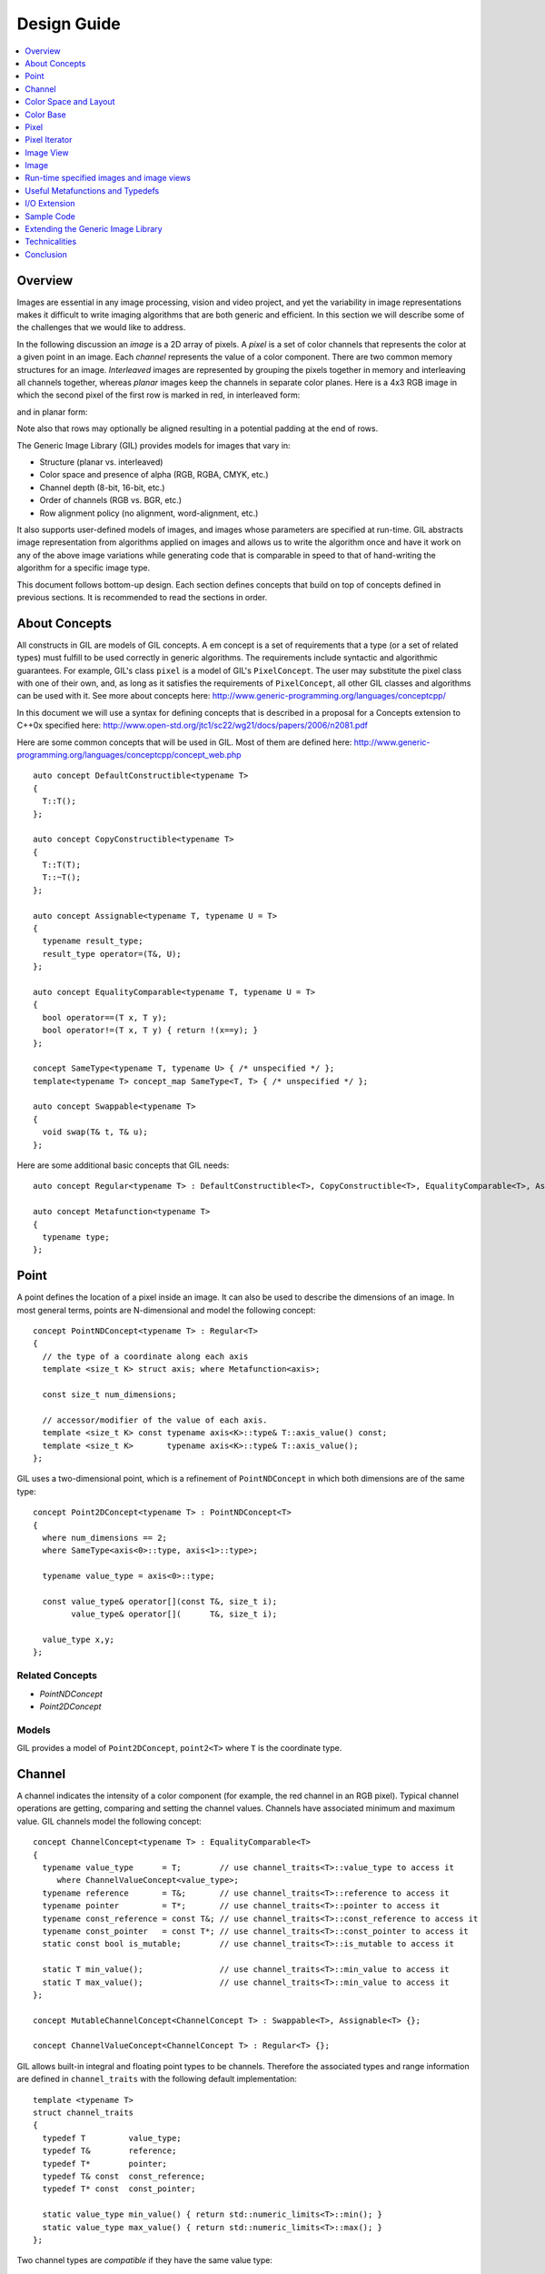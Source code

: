 Design Guide
============

.. contents::
   :local:
   :depth: 1

Overview
--------
Images are essential in any image processing, vision and video
project, and yet the variability in image representations makes it
difficult to write imaging algorithms that are both generic and
efficient. In this section we will describe some of the challenges
that we would like to address.

In the following discussion an *image* is a 2D array of pixels. A
*pixel* is a set of color channels that represents the color at a
given point in an image. Each *channel* represents the value of a
color component.  There are two common memory structures for an
image. *Interleaved* images are represented by grouping the pixels
together in memory and interleaving all channels together, whereas
*planar* images keep the channels in separate color planes. Here is a
4x3 RGB image in which the second pixel of the first row is marked in
red, in interleaved form:

.. image:: images/interleaved.jpg

and in planar form:

.. image:: images/planar.jpg

Note also that rows may optionally be aligned resulting in a potential
padding at the end of rows.

The Generic Image Library (GIL) provides models for images that vary in:

* Structure (planar vs. interleaved)
* Color space and presence of alpha (RGB, RGBA, CMYK, etc.)
* Channel depth (8-bit, 16-bit, etc.)
* Order of channels (RGB vs. BGR, etc.)
* Row alignment policy (no alignment, word-alignment, etc.)

It also supports user-defined models of images, and images whose
parameters are specified at run-time.  GIL abstracts image
representation from algorithms applied on images and allows us to
write the algorithm once and have it work on any of the above image
variations while generating code that is comparable in speed to that
of hand-writing the algorithm for a specific image type.

This document follows bottom-up design. Each section defines concepts
that build on top of concepts defined in previous sections.  It is
recommended to read the sections in order.

About Concepts
--------------

All constructs in GIL are models of GIL concepts. A \em concept is a
set of requirements that a type (or a set of related types) must
fulfill to be used correctly in generic algorithms. The requirements
include syntactic and algorithmic guarantees.  For example, GIL's
class ``pixel`` is a model of GIL's ``PixelConcept``. The user may
substitute the pixel class with one of their own, and, as long as it
satisfies the requirements of ``PixelConcept``, all other GIL classes
and algorithms can be used with it. See more about concepts here:
http://www.generic-programming.org/languages/conceptcpp/

In this document we will use a syntax for defining concepts that is
described in a proposal for a Concepts extension to C++0x specified
here:
http://www.open-std.org/jtc1/sc22/wg21/docs/papers/2006/n2081.pdf

Here are some common concepts that will be used in GIL. Most of them
are defined here:
http://www.generic-programming.org/languages/conceptcpp/concept_web.php
::

  auto concept DefaultConstructible<typename T>
  {
    T::T();    
  };

  auto concept CopyConstructible<typename T>
  {
    T::T(T);
    T::~T();
  };

  auto concept Assignable<typename T, typename U = T>
  {
    typename result_type;
    result_type operator=(T&, U);    
  };

  auto concept EqualityComparable<typename T, typename U = T>
  {
    bool operator==(T x, T y);    
    bool operator!=(T x, T y) { return !(x==y); }
  };

  concept SameType<typename T, typename U> { /* unspecified */ };
  template<typename T> concept_map SameType<T, T> { /* unspecified */ };

  auto concept Swappable<typename T>
  {
    void swap(T& t, T& u);
  };

Here are some additional basic concepts that GIL needs::

  auto concept Regular<typename T> : DefaultConstructible<T>, CopyConstructible<T>, EqualityComparable<T>, Assignable<T>, Swappable<T> {};

  auto concept Metafunction<typename T>
  {
    typename type;
  };

Point
-----

A point defines the location of a pixel inside an image. It can also
be used to describe the dimensions of an image.  In most general
terms, points are N-dimensional and model the following concept::

  concept PointNDConcept<typename T> : Regular<T>
  {    
    // the type of a coordinate along each axis
    template <size_t K> struct axis; where Metafunction<axis>;
            
    const size_t num_dimensions;
    
    // accessor/modifier of the value of each axis.
    template <size_t K> const typename axis<K>::type& T::axis_value() const;
    template <size_t K>       typename axis<K>::type& T::axis_value();
  };

GIL uses a two-dimensional point, which is a refinement of
``PointNDConcept`` in which both dimensions are of the same type::

  concept Point2DConcept<typename T> : PointNDConcept<T>
  {    
    where num_dimensions == 2;
    where SameType<axis<0>::type, axis<1>::type>;

    typename value_type = axis<0>::type;

    const value_type& operator[](const T&, size_t i);
          value_type& operator[](      T&, size_t i);

    value_type x,y;
  };

Related Concepts
~~~~~~~~~~~~~~~~

- `PointNDConcept`
- `Point2DConcept`

Models
~~~~~~

GIL provides a model of ``Point2DConcept``, ``point2<T>`` where
``T`` is the coordinate type.

Channel
-------

A channel indicates the intensity of a color component (for example,
the red channel in an RGB pixel).  Typical channel operations are
getting, comparing and setting the channel values. Channels have
associated minimum and maximum value. GIL channels model the following
concept::

  concept ChannelConcept<typename T> : EqualityComparable<T>
  {
    typename value_type      = T;        // use channel_traits<T>::value_type to access it
       where ChannelValueConcept<value_type>;
    typename reference       = T&;       // use channel_traits<T>::reference to access it
    typename pointer         = T*;       // use channel_traits<T>::pointer to access it
    typename const_reference = const T&; // use channel_traits<T>::const_reference to access it
    typename const_pointer   = const T*; // use channel_traits<T>::const_pointer to access it
    static const bool is_mutable;        // use channel_traits<T>::is_mutable to access it

    static T min_value();                // use channel_traits<T>::min_value to access it
    static T max_value();                // use channel_traits<T>::min_value to access it
  };

  concept MutableChannelConcept<ChannelConcept T> : Swappable<T>, Assignable<T> {};

  concept ChannelValueConcept<ChannelConcept T> : Regular<T> {}; 

GIL allows built-in integral and floating point types to be
channels. Therefore the associated types and range information are
defined in ``channel_traits`` with the following default
implementation::

  template <typename T>
  struct channel_traits
  {
    typedef T         value_type;
    typedef T&        reference;
    typedef T*        pointer;
    typedef T& const  const_reference;
    typedef T* const  const_pointer;
    
    static value_type min_value() { return std::numeric_limits<T>::min(); }
    static value_type max_value() { return std::numeric_limits<T>::max(); }
  };

Two channel types are *compatible* if they have the same value type:: 

  concept ChannelsCompatibleConcept<ChannelConcept T1, ChannelConcept T2>
  {
    where SameType<T1::value_type, T2::value_type>;
  };

A channel may be *convertible* to another channel::

  template <ChannelConcept Src, ChannelValueConcept Dst>
  concept ChannelConvertibleConcept
  {
    Dst channel_convert(Src);
  };

Note that ``ChannelConcept`` and ``MutableChannelConcept`` do not
require a default constructor. Channels that also support default
construction (and thus are regular types) model
``ChannelValueConcept``. To understand the motivation for this
distinction, consider a 16-bit RGB pixel in a "565" bit pattern. Its
channels correspond to bit ranges. To support such channels, we need
to create a custom proxy class corresponding to a reference to a
sub-byte channel.  Such a proxy reference class models only
``ChannelConcept``, because, similar to native C++ references, it may
not have a default constructor.

Note also that algorithms may impose additional requirements on
channels, such as support for arithmetic operations.

Related Concepts
~~~~~~~~~~~~~~~~

- `ChannelConcept<T>`
- `ChannelValueConcept<T>`
- `MutableChannelConcept<T>`
- `ChannelsCompatibleConcept<T1,T2>`
- `ChannelConvertibleConcept<SrcChannel,DstChannel>`

Models
~~~~~~

All built-in integral and floating point types are valid channels. GIL
provides standard type aliases for some integral channels::

  typedef boost::uint8_t  bits8;
  typedef boost::uint16_t bits16;
  typedef boost::uint32_t bits32;
  typedef boost::int8_t   bits8s;
  typedef boost::int16_t  bits16s;
  typedef boost::int32_t  bits32s;

The minimum and maximum values of a channel modeled by a built-in type
correspond to the minimum and maximum physical range of the built-in
type, as specified by its ``std::numeric_limits``. Sometimes the
physical range is not appropriate. GIL provides
``scoped_channel_value``, a model for a channel adapter that allows
for specifying a custom range. We use it to define a [0..1] floating
point channel type as follows::

  struct float_zero { static float apply() { return 0.0f; } };
  struct float_one  { static float apply() { return 1.0f; } };
  typedef scoped_channel_value<float,float_zero,float_one> bits32f;

GIL also provides models for channels corresponding to ranges of bits::

  // Value of a channel defined over NumBits bits. Models ChannelValueConcept
  template <int NumBits> class packed_channel_value;

  // Reference to a channel defined over NumBits bits. Models ChannelConcept
  template <int FirstBit, 
          int NumBits,       // Defines the sequence of bits in the data value that contain the channel 
          bool Mutable>      // true if the reference is mutable 
  class packed_channel_reference;

  // Reference to a channel defined over NumBits bits. Its FirstBit is a run-time parameter. Models ChannelConcept
  template <int NumBits,       // Defines the sequence of bits in the data value that contain the channel 
          bool Mutable>      // true if the reference is mutable 
  class packed_dynamic_channel_reference;

Note that there are two models of a reference proxy which differ based
on whether the offset of the channel range is specified as a template
or a run-time parameter. The first model is faster and more compact
while the second model is more flexible. For example, the second model
allows us to construct an iterator over bit range channels.

Algorithms
~~~~~~~~~~

Here is how to construct the three channels of a 16-bit "565" pixel
and set them to their maximum value::

  typedef packed_channel_reference<0,5,true> channel16_0_5_reference_t;
  typedef packed_channel_reference<5,6,true> channel16_5_6_reference_t;
  typedef packed_channel_reference<11,5,true> channel16_11_5_reference_t;

  boost::uint16_t data=0;
  channel16_0_5_reference_t   channel1(&data);
  channel16_5_6_reference_t   channel2(&data);
  channel16_11_5_reference_t  channel3(&data);

  channel1=channel_traits<channel16_0_5_reference_t>::max_value();
  channel2=channel_traits<channel16_5_6_reference_t>::max_value();
  channel3=channel_traits<channel16_11_5_reference_t>::max_value();
  assert(data==65535);

Assignment, equality comparison and copy construction are defined only
between compatible channels::

  packed_channel_value<5> channel_6bit = channel1;
  channel_6bit = channel3;

  //channel_6bit = channel2; // compile error: Assignment between incompatible channels.

All channel models provided by GIL are pairwise convertible::

  channel1 = channel_traits<channel16_0_5_reference_t>::max_value();
  assert(channel1 == 31);

  bits16 chan16 = channel_convert<bits16>(channel1);
  assert(chan16 == 65535);

Channel conversion is a lossy operation. GIL's channel conversion is a
linear transformation between the ranges of the source and destination
channel.  It maps precisely the minimum to the minimum and the maximum
to the maximum. (For example, to convert from uint8_t to uint16_t GIL
does not do a bit shift because it will not properly match the maximum
values. Instead GIL multiplies the source by 257).

All channel models that GIL provides are convertible from/to an
integral or floating point type. Thus they support arithmetic
operations.  Here are the channel-level algorithms that GIL provides::

  // Converts a source channel value into a destination channel. Linearly maps the value of the source
  // into the range of the destination
  template <typename DstChannel, typename SrcChannel>
  typename channel_traits<DstChannel>::value_type channel_convert(SrcChannel src);

  // returns max_value - x + min_value
  template <typename Channel>
  typename channel_traits<Channel>::value_type channel_invert(Channel x);

  // returns a * b / max_value
  template <typename Channel>
  typename channel_traits<Channel>::value_type channel_multiply(Channel a, Channel b);

Color Space and Layout
----------------------

A color space captures the set and interpretation of channels
comprising a pixel. It is an MPL random access sequence containing the
types of all elements in the color space. Two color spaces are
considered *compatible* if they are equal (i.e. have the same set of
colors in the same order).

Related Concepts
~~~~~~~~~~~~~~~~

- `ColorSpaceConcept<ColorSpace>`
- `ColorSpacesCompatibleConcept<ColorSpace1,ColorSpace2>`
- `ChannelMappingConcept<Mapping>`

Models
~~~~~~

GIL currently provides the following color spaces: ``gray_t``,
``rgb_t``, ``rgba_t``, and ``cmyk_t``. It also provides unnamed
N-channel color spaces of two to five channels, ``devicen_t<2>``,
``devicen_t<3>``, ``devicen_t<4>``, ``devicen_t<5>``. Besides the
standard layouts, it provides ``bgr_layout_t``, ``bgra_layout_t``,
``abgr_layout_t`` and ``argb_layout_t``.

As an example, here is how GIL defines the RGBA color space::

  struct red_t{};
  struct green_t{};
  struct blue_t{};
  struct alpha_t{};
  typedef mpl::vector4<red_t,green_t,blue_t,alpha_t> rgba_t;

The ordering of the channels in the color space definition specifies
their semantic order. For example, ``red_t`` is the first semantic
channel of ``rgba_t``.  While there is a unique semantic ordering of
the channels in a color space, channels may vary in their physical
ordering in memory. The mapping of channels is specified by
``ChannelMappingConcept``, which is an MPL random access sequence of
integral types. A color space and its associated mapping are often
used together.  Thus they are grouped in GIL's layout::

  template <typename ColorSpace, 
          typename ChannelMapping = mpl::range_c<int,0,mpl::size<ColorSpace>::value> >
  struct layout
  {
    typedef ColorSpace      color_space_t;
    typedef ChannelMapping  channel_mapping_t;
  };

Here is how to create layouts for the RGBA color space::

  typedef layout<rgba_t> rgba_layout_t; // default ordering is 0,1,2,3...
  typedef layout<rgba_t, mpl::vector4_c<int,2,1,0,3> > bgra_layout_t;
  typedef layout<rgba_t, mpl::vector4_c<int,1,2,3,0> > argb_layout_t;
  typedef layout<rgba_t, mpl::vector4_c<int,3,2,1,0> > abgr_layout_t;


Color Base
----------

A color base is a container of color elements. The most common use of
color base is in the implementation of a pixel, in which case the
color elements are channel values. The color base concept, however,
can be used in other scenarios. For example, a planar pixel has
channels that are not contiguous in memory. Its reference is a proxy
class that uses a color base whose elements are channel
references. Its iterator uses a color base whose elements are channel
iterators.

Color base models must satisfy the following concepts::

  concept ColorBaseConcept<typename T> : CopyConstructible<T>, EqualityComparable<T>
  {
    // a GIL layout (the color space and element permutation)
    typename layout_t;
        
    // The type of K-th element
    template <int K> struct kth_element_type;
        where Metafunction<kth_element_type>;
    
    // The result of at_c
    template <int K> struct kth_element_const_reference_type;
        where Metafunction<kth_element_const_reference_type>;        
    
    template <int K> kth_element_const_reference_type<T,K>::type at_c(T);
    
    template <ColorBaseConcept T2> where { ColorBasesCompatibleConcept<T,T2> } 
        T::T(T2);
    template <ColorBaseConcept T2> where { ColorBasesCompatibleConcept<T,T2> } 
        bool operator==(const T&, const T2&);
    template <ColorBaseConcept T2> where { ColorBasesCompatibleConcept<T,T2> } 
        bool operator!=(const T&, const T2&);

  };

  concept MutableColorBaseConcept<ColorBaseConcept T> : Assignable<T>, Swappable<T>
  {
    template <int K> struct kth_element_reference_type;
        where Metafunction<kth_element_reference_type>;

    template <int K> kth_element_reference_type<T,K>::type at_c(T);
    
    template <ColorBaseConcept T2> where { ColorBasesCompatibleConcept<T,T2> } 
        T& operator=(T&, const T2&);
  };

  concept ColorBaseValueConcept<typename T> : MutableColorBaseConcept<T>, Regular<T>
  {
  };

  concept HomogeneousColorBaseConcept<ColorBaseConcept CB>
  {
    // For all K in [0 ... size<C1>::value-1):
    //     where SameType<kth_element_type<K>::type, kth_element_type<K+1>::type>;    
    kth_element_const_reference_type<0>::type dynamic_at_c(const CB&, std::size_t n) const;
  };

  concept MutableHomogeneousColorBaseConcept<MutableColorBaseConcept CB> : HomogeneousColorBaseConcept<CB>
  {
    kth_element_reference_type<0>::type dynamic_at_c(const CB&, std::size_t n);
  };

  concept HomogeneousColorBaseValueConcept<typename T> : MutableHomogeneousColorBaseConcept<T>, Regular<T>
  {
  };

  concept ColorBasesCompatibleConcept<ColorBaseConcept C1, ColorBaseConcept C2>
  {
    where SameType<C1::layout_t::color_space_t, C2::layout_t::color_space_t>;
    // also, for all K in [0 ... size<C1>::value):
    //     where Convertible<kth_semantic_element_type<C1,K>::type, kth_semantic_element_type<C2,K>::type>;
    //     where Convertible<kth_semantic_element_type<C2,K>::type, kth_semantic_element_type<C1,K>::type>;
  };

A color base must have an associated layout (which consists of a color
space, as well as an ordering of the channels).  There are two ways to
index the elements of a color base: A physical index corresponds to
the way they are ordered in memory, and a semantic index corresponds
to the way the elements are ordered in their color space.  For
example, in the RGB color space the elements are ordered as {red_t,
green_t, blue_t}. For a color base with a BGR layout, the first
element in physical ordering is the blue element, whereas the first
semantic element is the red one.  Models of ``ColorBaseConcept`` are
required to provide the ``at_c<K>(ColorBase)`` function, which allows
for accessing the elements based on their physical order. GIL provides
a ``semantic_at_c<K>(ColorBase)`` function (described later) which can
operate on any model of ColorBaseConcept and returns the corresponding
semantic element.

Two color bases are *compatible* if they have the same color space and
their elements (paired semantically) are convertible to each other.

Models
~~~~~~

GIL provides a model for a homogeneous color base (a color base whose
elements all have the same type). ::

  namespace detail
  {
    template <typename Element, typename Layout, int K> struct homogeneous_color_base;
  }

It is used in the implementation of GIL's pixel, planar pixel
reference and planar pixel iterator.  Another model of
``ColorBaseConcept`` is ``packed_pixel`` - it is a pixel whose
channels are bit ranges. See the \ref PixelSectionDG section for more.

Algorithms
~~~~~~~~~~

GIL provides the following functions and metafunctions operating on
color bases::

  // Metafunction returning an mpl::int_ equal to the number of elements in the color base
  template <class ColorBase> struct size;

  // Returns the type of the return value of semantic_at_c<K>(color_base)
  template <class ColorBase, int K> struct kth_semantic_element_reference_type;
  template <class ColorBase, int K> struct kth_semantic_element_const_reference_type;

  // Returns a reference to the element with K-th semantic index.
  template <class ColorBase, int K> 
  typename kth_semantic_element_reference_type<ColorBase,K>::type       semantic_at_c(ColorBase& p) 
  template <class ColorBase, int K> 
  typename kth_semantic_element_const_reference_type<ColorBase,K>::type semantic_at_c(const ColorBase& p) 

  // Returns the type of the return value of get_color<Color>(color_base)
  template <typename Color, typename ColorBase> struct color_reference_t;
  template <typename Color, typename ColorBase> struct color_const_reference_t;

  // Returns a reference to the element corresponding to the given color
  template <typename ColorBase, typename Color> 
  typename color_reference_t<Color,ColorBase>::type get_color(ColorBase& cb, Color=Color());
  template <typename ColorBase, typename Color> 
  typename color_const_reference_t<Color,ColorBase>::type get_color(const ColorBase& cb, Color=Color());
  
  // Returns the element type of the color base. Defined for homogeneous color bases only
  template <typename ColorBase> struct element_type;
  template <typename ColorBase> struct element_reference_type;
  template <typename ColorBase> struct element_const_reference_type;

GIL also provides the following algorithms which operate on color
bases. Note that they all pair the elements semantically::

  // Equivalents to std::equal, std::copy, std::fill, std::generate
  template <typename CB1,typename CB2>   bool static_equal(const CB1& p1, const CB2& p2);
  template <typename Src,typename Dst>   void static_copy(const Src& src, Dst& dst);
  template <typename CB, typename Op>    void static_generate(CB& dst,Op op);

  // Equivalents to std::transform
  template <typename CB ,             typename Dst,typename Op> Op static_transform(      CB&,Dst&,Op); 
  template <typename CB ,             typename Dst,typename Op> Op static_transform(const CB&,Dst&,Op); 
  template <typename CB1,typename CB2,typename Dst,typename Op> Op static_transform(      CB1&,      CB2&,Dst&,Op); 
  template <typename CB1,typename CB2,typename Dst,typename Op> Op static_transform(const CB1&,      CB2&,Dst&,Op); 
  template <typename CB1,typename CB2,typename Dst,typename Op> Op static_transform(      CB1&,const CB2&,Dst&,Op); 
  template <typename CB1,typename CB2,typename Dst,typename Op> Op static_transform(const CB1&,const CB2&,Dst&,Op); 

  // Equivalents to std::for_each
  template <typename CB1,                          typename Op> Op static_for_each(      CB1&,Op); 
  template <typename CB1,                          typename Op> Op static_for_each(const CB1&,Op); 
  template <typename CB1,typename CB2,             typename Op> Op static_for_each(      CB1&,      CB2&,Op); 
  template <typename CB1,typename CB2,             typename Op> Op static_for_each(      CB1&,const CB2&,Op); 
  template <typename CB1,typename CB2,             typename Op> Op static_for_each(const CB1&,      CB2&,Op); 
  template <typename CB1,typename CB2,             typename Op> Op static_for_each(const CB1&,const CB2&,Op); 
  template <typename CB1,typename CB2,typename CB3,typename Op> Op static_for_each(      CB1&,      CB2&,      CB3&,Op); 
  template <typename CB1,typename CB2,typename CB3,typename Op> Op static_for_each(      CB1&,      CB2&,const CB3&,Op); 
  template <typename CB1,typename CB2,typename CB3,typename Op> Op static_for_each(      CB1&,const CB2&,      CB3&,Op); 
  template <typename CB1,typename CB2,typename CB3,typename Op> Op static_for_each(      CB1&,const CB2&,const CB3&,Op); 
  template <typename CB1,typename CB2,typename CB3,typename Op> Op static_for_each(const CB1&,      CB2&,      CB3&,Op); 
  template <typename CB1,typename CB2,typename CB3,typename Op> Op static_for_each(const CB1&,      CB2&,const CB3&,Op); 
  template <typename CB1,typename CB2,typename CB3,typename Op> Op static_for_each(const CB1&,const CB2&,      CB3&,Op); 
  template <typename CB1,typename CB2,typename CB3,typename Op> Op static_for_each(const CB1&,const CB2&,const CB3&,Op); 
  
  // The following algorithms are only defined for homogeneous color bases:
  // Equivalent to std::fill
  template <typename HCB, typename Element> void static_fill(HCB& p, const Element& v);

  // Equivalents to std::min_element and std::max_element
  template <typename HCB> typename element_const_reference_type<HCB>::type static_min(const HCB&);
  template <typename HCB> typename element_reference_type<HCB>::type       static_min(      HCB&);
  template <typename HCB> typename element_const_reference_type<HCB>::type static_max(const HCB&);
  template <typename HCB> typename element_reference_type<HCB>::type       static_max(      HCB&);

These algorithms are designed after the corresponding STL algorithms,
except that instead of ranges they take color bases and operate on
their elements.  In addition, they are implemented with a compile-time
recursion (thus the prefix "static\_"). Finally, they pair the
elements semantically instead of based on their physical order in
memory. For example, here is the implementation of ``static_equal``::

  namespace detail
  {
    template <int K> struct element_recursion
    {
      template <typename P1,typename P2>
      static bool static_equal(const P1& p1, const P2& p2)
      { 
        return element_recursion<K-1>::static_equal(p1,p2) &&
               semantic_at_c<K-1>(p1)==semantic_at_c<N-1>(p2); 
      }
    };
    template <> struct element_recursion<0>
    {
      template <typename P1,typename P2>
      static bool static_equal(const P1&, const P2&) { return true; }
    };
  }

  template <typename P1,typename P2>
  bool static_equal(const P1& p1, const P2& p2)
  {
    gil_function_requires<ColorSpacesCompatibleConcept<P1::layout_t::color_space_t,P2::layout_t::color_space_t> >(); 
    return detail::element_recursion<size<P1>::value>::static_equal(p1,p2); 
  }

This algorithm is used when invoking ``operator==`` on two pixels, for
example. By using semantic accessors we are properly comparing an RGB
pixel to a BGR pixel. Notice also that all of the above algorithms
taking more than one color base require that they all have the same
color space.

Pixel
-----

A pixel is a set of channels defining the color at a given point in an
image. Conceptually, a pixel is little more than a color base whose
elements model ``ChannelConcept``.  All properties of pixels inherit
from color bases: pixels may be *homogeneous* if all of their channels
have the same type; otherwise they are called *heterogeneous*. The
channels of a pixel may be addressed using semantic or physical
indexing, or by color; all color-base algorithms work on pixels as
well. Two pixels are *compatible* if their color spaces are the same
and their channels, paired semantically, are compatible.  Note that
constness, memory organization and reference/value are ignored. For
example, an 8-bit RGB planar reference is compatible to a constant
8-bit BGR interleaved pixel value. Most pairwise pixel operations
(copy construction, assignment, equality, etc.) are only defined for
compatible pixels.

Pixels (as well as other GIL constructs built on pixels, such as
iterators, locators, views and images) must provide metafunctions to
access their color space, channel mapping, number of channels, and
(for homogeneous pixels) the channel type::

  concept PixelBasedConcept<typename T>
  {
    typename color_space_type<T>;     
        where Metafunction<color_space_type<T> >;
        where ColorSpaceConcept<color_space_type<T>::type>;
    typename channel_mapping_type<T>; 
        where Metafunction<channel_mapping_type<T> >;  
        where ChannelMappingConcept<channel_mapping_type<T>::type>;
    typename is_planar<T>;
        where Metafunction<is_planar<T> >;
        where SameType<is_planar<T>::type, bool>;
  };

  concept HomogeneousPixelBasedConcept<PixelBasedConcept T>
  {
    typename channel_type<T>;         
        where Metafunction<channel_type<T> >;
        where ChannelConcept<channel_type<T>::type>;
  };

Pixels model the following concepts::

  concept PixelConcept<typename P> : ColorBaseConcept<P>, PixelBasedConcept<P>
  {
    where is_pixel<P>::type::value==true;
    // where for each K [0..size<P>::value-1]:
    //      ChannelConcept<kth_element_type<K> >;
        
    typename value_type;       where PixelValueConcept<value_type>;
    typename reference;        where PixelConcept<reference>;
    typename const_reference;  where PixelConcept<const_reference>;
    static const bool P::is_mutable;

    template <PixelConcept P2> where { PixelConcept<P,P2> } 
        P::P(P2);
    template <PixelConcept P2> where { PixelConcept<P,P2> } 
        bool operator==(const P&, const P2&);
    template <PixelConcept P2> where { PixelConcept<P,P2> } 
        bool operator!=(const P&, const P2&);
  }; 

  concept MutablePixelConcept<typename P> : PixelConcept<P>, MutableColorBaseConcept<P>
  {
    where is_mutable==true;
  };

  concept HomogeneousPixelConcept<PixelConcept P> : HomogeneousColorBaseConcept<P>, HomogeneousPixelBasedConcept<P>
  { 
    P::template element_const_reference_type<P>::type operator[](P p, std::size_t i) const { return dynamic_at_c(P,i); }
  };

  concept MutableHomogeneousPixelConcept<MutablePixelConcept P> : MutableHomogeneousColorBaseConcept<P>
  { 
    P::template element_reference_type<P>::type operator[](P p, std::size_t i) { return dynamic_at_c(p,i); }
  };

  concept PixelValueConcept<typename P> : PixelConcept<P>, Regular<P>
  {
    where SameType<value_type,P>;
  };    

  concept PixelsCompatibleConcept<PixelConcept P1, PixelConcept P2> : ColorBasesCompatibleConcept<P1,P2>
  {
    // where for each K [0..size<P1>::value):
    //    ChannelsCompatibleConcept<kth_semantic_element_type<P1,K>::type, kth_semantic_element_type<P2,K>::type>;
  };

A pixel is *convertible* to a second pixel if it is possible to
approximate its color in the form of the second pixel. Conversion is
an explicit, non-symmetric and often lossy operation (due to both
channel and color space approximation). Convertibility requires
modeling the following concept::

  template <PixelConcept SrcPixel, MutablePixelConcept DstPixel>
  concept PixelConvertibleConcept
  {
    void color_convert(const SrcPixel&, DstPixel&);
  };

The distinction between ``PixelConcept`` and ``PixelValueConcept`` is
analogous to that for channels and color bases - pixel reference
proxies model both, but only pixel values model the latter.

Related Concepts
~~~~~~~~~~~~~~~~

- `PixelBasedConcept<P>`
- `PixelConcept<Pixel>`
- `MutablePixelConcept<Pixel>`
- `PixelValueConcept<Pixel>`
- `HomogeneousPixelConcept<Pixel>`
- `MutableHomogeneousPixelConcept<Pixel>`
- `HomogeneousPixelValueConcept<Pixel>`
- `PixelsCompatibleConcept<Pixel1, Pixel2>`
- `PixelConvertibleConcept<SrcPixel, DstPixel>`

Models
~~~~~~

The most commonly used pixel is a homogeneous pixel whose values are
together in memory.  For this purpose GIL provides the struct
``pixel``, templated over the channel value and layout::

  // models HomogeneousPixelValueConcept
  template <typename ChannelValue, typename Layout> struct pixel;

  // Those typedefs are already provided by GIL
  typedef pixel<bits8, rgb_layout_t> rgb8_pixel_t;
  typedef pixel<bits8, bgr_layout_t> bgr8_pixel_t;

  bgr8_pixel_t bgr8(255,0,0);     // pixels can be initialized with the channels directly
  rgb8_pixel_t rgb8(bgr8);        // compatible pixels can also be copy-constructed

  rgb8 = bgr8;            // assignment and equality is defined between compatible pixels
  assert(rgb8 == bgr8);   // assignment and equality operate on the semantic channels

  // The first physical channels of the two pixels are different
  assert(at_c<0>(rgb8) != at_c<0>(bgr8));
  assert(dynamic_at_c(bgr8,0) != dynamic_at_c(rgb8,0));
  assert(rgb8[0] != bgr8[0]); // same as above (but operator[] is defined for pixels only)

Planar pixels have their channels distributed in memory. While they
share the same value type (``pixel``) with interleaved pixels, their
reference type is a proxy class containing references to each of the
channels. This is implemented with the struct
``planar_pixel_reference``::

  // models HomogeneousPixel
  template <typename ChannelReference, typename ColorSpace> struct planar_pixel_reference;

  // Define the type of a mutable and read-only reference. (These typedefs are already provided by GIL)
  typedef planar_pixel_reference<      bits8&,rgb_t> rgb8_planar_ref_t;
  typedef planar_pixel_reference<const bits8&,rgb_t> rgb8c_planar_ref_t;

Note that, unlike the ``pixel`` struct, planar pixel references are
templated over the color space, not over the pixel layout. They always
use a canonical channel ordering. Ordering of their elements is
unnecessary because their elements are references to the channels.

Sometimes the channels of a pixel may not be byte-aligned. For example
an RGB pixel in '5-5-6' format is a 16-bit pixel whose red, green and
blue channels occupy bits [0..4],[5..9] and [10..15] respectively. GIL
provides a model for such packed pixel formats::

  // define an rgb565 pixel
  typedef packed_pixel_type<uint16_t, mpl::vector3_c<unsigned,5,6,5>, rgb_layout_t>::type rgb565_pixel_t;

  function_requires<PixelValueConcept<rgb565_pixel_t> >();
  BOOST_STATIC_ASSERT((sizeof(rgb565_pixel_t)==2));

  // define a bgr556 pixel
  typedef packed_pixel_type<uint16_t, mpl::vector3_c<unsigned,5,6,5>, bgr_layout_t>::type bgr556_pixel_t;

  function_requires<PixelValueConcept<bgr556_pixel_t> >();

  // rgb565 is compatible with bgr556.
  function_requires<PixelsCompatibleConcept<rgb565_pixel_t,bgr556_pixel_t> >();

In some cases, the pixel itself may not be byte aligned. For example,
consider an RGB pixel in '2-3-2' format. Its size is 7 bits.  GIL
refers to such pixels, pixel iterators and images as
"bit-aligned". Bit-aligned pixels (and images) are more complex than
packed ones.  Since packed pixels are byte-aligned, we can use a C++
reference as the reference type to a packed pixel, and a C pointer as
an x_iterator over a row of packed pixels. For bit-aligned constructs
we need a special reference proxy class (bit_aligned_pixel_reference)
and iterator class (bit_aligned_pixel_iterator). The value type of
bit-aligned pixels is a packed_pixel. Here is how to use bit_aligned
pixels and pixel iterators::

  // Mutable reference to a BGR232 pixel
  typedef const bit_aligned_pixel_reference<unsigned char, mpl::vector3_c<unsigned,2,3,2>, bgr_layout_t, true>  bgr232_ref_t;

  // A mutable iterator over BGR232 pixels
  typedef bit_aligned_pixel_iterator<bgr232_ref_t> bgr232_ptr_t;

  // BGR232 pixel value. It is a packed_pixel of size 1 byte. (The last bit is unused)
  typedef std::iterator_traits<bgr232_ptr_t>::value_type bgr232_pixel_t; 
  BOOST_STATIC_ASSERT((sizeof(bgr232_pixel_t)==1));

  bgr232_pixel_t red(0,0,3); // = 0RRGGGBB, = 01100000 = 0x60

  // a buffer of 7 bytes fits exactly 8 BGR232 pixels.
  unsigned char pix_buffer[7];    
  std::fill(pix_buffer,pix_buffer+7,0);

  // Fill the 8 pixels with red
  bgr232_ptr_t pix_it(&pix_buffer[0],0);  // start at bit 0 of the first pixel
  for (int i=0; i<8; ++i)
  {
    *pix_it++ = red;
  }
  // Result: 0x60 0x30 0x11 0x0C 0x06 0x83 0xC1

Algorithms
~~~~~~~~~~

Since pixels model ``ColorBaseConcept`` and ``PixelBasedConcept`` all
algorithms and metafunctions of color bases can work with them as
well::

  // This is how to access the first semantic channel (red)
  assert(semantic_at_c<0>(rgb8) == semantic_at_c<0>(bgr8));

  // This is how to access the red channel by name
  assert(get_color<red_t>(rgb8) == get_color<red_t>(bgr8));

  // This is another way of doing it (some compilers don't like the first one)
  assert(get_color(rgb8,red_t()) == get_color(bgr8,red_t()));

  // This is how to use the PixelBasedConcept metafunctions
  BOOST_MPL_ASSERT(num_channels<rgb8_pixel_t>::value == 3);
  BOOST_MPL_ASSERT((is_same<channel_type<rgb8_pixel_t>::type, bits8>));
  BOOST_MPL_ASSERT((is_same<color_space_type<bgr8_pixel_t>::type, rgb_t> ));
  BOOST_MPL_ASSERT((is_same<channel_mapping_type<bgr8_pixel_t>::type, mpl::vector3_c<int,2,1,0> > ));

  // Pixels contain just the three channels and nothing extra
  BOOST_MPL_ASSERT(sizeof(rgb8_pixel_t)==3);

  rgb8_planar_ref_t ref(bgr8);    // copy construction is allowed from a compatible mutable pixel type

  get_color<red_t>(ref) = 10;     // assignment is ok because the reference is mutable
  assert(get_color<red_t>(bgr8)==10);  // references modify the value they are bound to

  // Create a zero packed pixel and a full regular unpacked pixel.
  rgb565_pixel_t r565;
  rgb8_pixel_t rgb_full(255,255,255);

  // Convert all channels of the unpacked pixel to the packed one & assert the packed one is full
  get_color(r565,red_t())   = channel_convert<rgb565_channel0_t>(get_color(rgb_full,red_t()));
  get_color(r565,green_t()) = channel_convert<rgb565_channel1_t>(get_color(rgb_full,green_t()));
  get_color(r565,blue_t())  = channel_convert<rgb565_channel2_t>(get_color(rgb_full,blue_t()));
  assert(r565 == rgb565_pixel_t((uint16_t)65535));    

GIL also provides the ``color_convert`` algorithm to convert between
pixels of different color spaces and channel types::

  rgb8_pixel_t red_in_rgb8(255,0,0);
  cmyk16_pixel_t red_in_cmyk16;
  color_convert(red_in_rgb8,red_in_cmyk16);


Pixel Iterator
--------------

Fundamental Iterator
~~~~~~~~~~~~~~~~~~~~

Pixel iterators are random traversal iterators whose ``value_type
models`` ``PixelValueConcept``.  Pixel iterators provide metafunctions
to determine whether they are mutable (i.e. whether they allow for
modifying the pixel they refer to), to get the immutable (read-only)
type of the iterator, and to determine whether they are plain
iterators or adaptors over another pixel iterator::

  concept PixelIteratorConcept<RandomAccessTraversalIteratorConcept Iterator> : PixelBasedConcept<Iterator>
  {
    where PixelValueConcept<value_type>;
    typename const_iterator_type<It>::type;         
        where PixelIteratorConcept<const_iterator_type<It>::type>;
    static const bool  iterator_is_mutable<It>::type::value;          
    static const bool  is_iterator_adaptor<It>::type::value;   // is it an iterator adaptor
  };

  template <typename Iterator>
  concept MutablePixelIteratorConcept : PixelIteratorConcept<Iterator>, MutableRandomAccessIteratorConcept<Iterator> {};

Related Concepts
++++++++++++++++

- `PixelIteratorConcept<Iterator>`
- `MutablePixelIteratorConcept<Iterator>`

Models
++++++

A built-in pointer to pixel, ``pixel<ChannelValue,Layout>*``, is GIL's
model for pixel iterator over interleaved homogeneous pixels.
Similarly, ``packed_pixel<PixelData,ChannelRefVec,Layout>*`` is GIL's
model for an iterator over interleaved packed pixels.

For planar homogeneous pixels, GIL provides the class
``planar_pixel_iterator``, templated over a channel iterator and color
space. Here is how the standard mutable and read-only planar RGB
iterators over unsigned char are defined::

  template <typename ChannelPtr, typename ColorSpace> struct planar_pixel_iterator;

  // GIL provided typedefs
  typedef planar_pixel_iterator<const bits8*, rgb_t> rgb8c_planar_ptr_t;
  typedef planar_pixel_iterator<      bits8*, rgb_t> rgb8_planar_ptr_t;

``planar_pixel_iterator`` also models ``HomogeneousColorBaseConcept``
(it subclasses from ``homogeneous_color_base``) and, as a result, all
color base algorithms apply to it. The element type of its color base
is a channel iterator. For example, GIL implements \p operator++ of
planar iterators approximately like this::

  template <typename T>
  struct inc : public std::unary_function<T,T>
  {
    T operator()(T x) const { return ++x; }
  };

  template <typename ChannelPtr, typename ColorSpace>
  planar_pixel_iterator<ChannelPtr,ColorSpace>& 
  planar_pixel_iterator<ChannelPtr,ColorSpace>::operator++()
  {
    static_transform(*this,*this,inc<ChannelPtr>());
    return *this;
  }

Since ``static_transform`` uses compile-time recursion, incrementing
an instance of ``rgb8_planar_ptr_t`` amounts to three pointer
increments.  GIL also uses the class ``bit_aligned_pixel_iterator`` as
a model for a pixel iterator over bit-aligned pixels. Internally it
keeps track of the current byte and the bit offset.

Iterator Adaptor
~~~~~~~~~~~~~~~~

Iterator adaptor is an iterator that wraps around another
iterator. Its ``is_iterator_adaptor`` metafunction must evaluate to
true, and it needs to provide a member method to return the base
iterator, a metafunction to get its type, and a metafunction to rebind
to another base iterator::

  concept IteratorAdaptorConcept<RandomAccessTraversalIteratorConcept Iterator>
  {
    where SameType<is_iterator_adaptor<Iterator>::type, mpl::true_>;

    typename iterator_adaptor_get_base<Iterator>;
        where Metafunction<iterator_adaptor_get_base<Iterator> >;
        where boost_concepts::ForwardTraversalConcept<iterator_adaptor_get_base<Iterator>::type>;
    
    typename another_iterator; 
    typename iterator_adaptor_rebind<Iterator,another_iterator>::type;
        where boost_concepts::ForwardTraversalConcept<another_iterator>;
        where IteratorAdaptorConcept<iterator_adaptor_rebind<Iterator,another_iterator>::type>;

    const iterator_adaptor_get_base<Iterator>::type& Iterator::base() const;
  };

  template <boost_concepts::Mutable_ForwardIteratorConcept Iterator>
  concept MutableIteratorAdaptorConcept : IteratorAdaptorConcept<Iterator> {};

Related Concepts
++++++++++++++++

- `IteratorAdaptorConcept<Iterator>`
- `MutableIteratorAdaptorConcept<Iterator>`

Models
++++++

GIL provides several models of ``IteratorAdaptorConcept``:

* ``memory_based_step_iterator<Iterator>``: An iterator adaptor that
  changes the fundamental step of the base iterator (see \ref
  StepIteratorDG)
* ``dereference_iterator_adaptor<Iterator,Fn>``: An iterator that
  applies a unary function ``Fn`` upon dereferencing. It is used, for
  example, for on-the-fly color conversion. It can be used to construct
  a shallow image "view" that pretends to have a different color space
  or channel depth. See \ref ImageViewFrowImageViewDG for more. The
  unary function ``Fn`` must model ``PixelDereferenceAdaptorConcept``
  (see below).

Pixel Dereference Adaptor
~~~~~~~~~~~~~~~~~~~~~~~~~

Pixel dereference adaptor is a unary function that can be applied upon
dereferencing a pixel iterator. Its argument type could be anything
(usually a ``PixelConcept``) and the result type must be convertible
to ``PixelConcept`` ::

  template <boost::UnaryFunctionConcept D>
  concept PixelDereferenceAdaptorConcept : DefaultConstructibleConcept<D>, CopyConstructibleConcept<D>, AssignableConcept<D>
  {
    typename const_t;         where PixelDereferenceAdaptorConcept<const_t>;
    typename value_type;      where PixelValueConcept<value_type>;
    typename reference;       where PixelConcept<remove_reference<reference>::type>;  // may be mutable
    typename const_reference;   // must not be mutable
    static const bool D::is_mutable;

    where Convertible<value_type, result_type>;
  };

Models
++++++

GIL provides several models of ``PixelDereferenceAdaptorConcept``:

* ``color_convert_deref_fn``: a function object that performs color
  conversion
* ``detail::nth_channel_deref_fn``: a function object that returns a
  grayscale pixel corresponding to the n-th channel of a given pixel
* ``deref_compose``: a function object that composes two models of
  ``PixelDereferenceAdaptorConcept``. Similar to
  ``std::unary_compose``, except it needs to pull the additional
  typedefs required by ``PixelDereferenceAdaptorConcept``

GIL uses pixel dereference adaptors to implement image views that
perform color conversion upon dereferencing, or that return the N-th
channel of the underlying pixel. They can be used to model virtual
image views that perform an arbitrary function upon dereferencing, for
example a view of the Mandelbrot
set. ``dereference_iterator_adaptor<Iterator,Fn>`` is an iterator
wrapper over a pixel iterator ``Iterator`` that invokes the given
dereference iterator adaptor ``Fn`` upon dereferencing.

Step Iterator
~~~~~~~~~~~~~

Sometimes we want to traverse pixels with a unit step other than the
one provided by the fundamental pixel iterators.  Examples where this
would be useful:

* a single-channel view of the red channel of an RGB interleaved image
* left-to-right flipped image (step = -fundamental_step)
* subsampled view, taking every N-th pixel (step = N*fundamental_step)
* traversal in vertical direction (step = number of bytes per row)
* any combination of the above (steps are multiplied)

Step iterators are forward traversal iterators that allow changing the
step between adjacent values::

  concept StepIteratorConcept<boost_concepts::ForwardTraversalConcept Iterator>
  {
    template <Integral D> void Iterator::set_step(D step);
  };

  concept MutableStepIteratorConcept<boost_concepts::Mutable_ForwardIteratorConcept Iterator> : StepIteratorConcept<Iterator> {};

GIL currently provides a step iterator whose ``value_type models``
``PixelValueConcept``. In addition, the step is specified in memory
units (which are bytes or bits).  This is necessary, for example, when
implementing an iterator navigating along a column of pixels - the
size of a row of pixels may sometimes not be divisible by the size of
a pixel; for example rows may be word-aligned.

To advance in bytes/bits, the base iterator must model
MemoryBasedIteratorConcept. A memory-based iterator has an inherent
memory unit, which is either a bit or a byte.  It must supply
functions returning the number of bits per memory unit (1 or 8), the
current step in memory units, the memory-unit distance between two
iterators, and a reference a given distance in memunits away. It must
also supply a function that advances an iterator a given distance in
memory units.  ``memunit_advanced`` and ``memunit_advanced_ref`` have
a default implementation but some iterators may supply a more
efficient version::

  concept MemoryBasedIteratorConcept<boost_concepts::RandomAccessTraversalConcept Iterator>
  {
    typename byte_to_memunit<Iterator>; where metafunction<byte_to_memunit<Iterator> >;
    std::ptrdiff_t      memunit_step(const Iterator&);
    std::ptrdiff_t      memunit_distance(const Iterator& , const Iterator&);
    void                memunit_advance(Iterator&, std::ptrdiff_t diff);
    Iterator            memunit_advanced(const Iterator& p, std::ptrdiff_t diff) { Iterator tmp; memunit_advance(tmp,diff); return tmp; }
    Iterator::reference memunit_advanced_ref(const Iterator& p, std::ptrdiff_t diff) { return *memunit_advanced(p,diff); }
  };

It is useful to be able to construct a step iterator over another
iterator. More generally, given a type, we want to be able to
construct an equivalent type that allows for dynamically specified
horizontal step::

  concept HasDynamicXStepTypeConcept<typename T>
  {
    typename dynamic_x_step_type<T>;
        where Metafunction<dynamic_x_step_type<T> >;
  };

All models of pixel iterators, locators and image views that GIL
provides support ``HasDynamicXStepTypeConcept``.

Related Concepts
++++++++++++++++

- `StepIteratorConcept<Iterator>`
- `MutableStepIteratorConcept<Iterator>`
- `MemoryBasedIteratorConcept<Iterator>`
- `HasDynamicXStepTypeConcept<T>`

Models
++++++

All standard memory-based iterators GIL currently provides model
``MemoryBasedIteratorConcept``.  GIL provides the class
``memory_based_step_iterator`` which models ``PixelIteratorConcept``,
``StepIteratorConcept``, and ``MemoryBasedIteratorConcept``.  It takes
the base iterator as a template parameter (which must model
``PixelIteratorConcept`` and ``MemoryBasedIteratorConcept``) and
allows changing the step dynamically. GIL's implementation contains
the base iterator and a ``ptrdiff_t`` denoting the number of memory
units (bytes or bits) to skip for a unit step. It may also be used
with a negative number. GIL provides a function to create a step
iterator from a base iterator and a step::

  template <typename I>  // Models MemoryBasedIteratorConcept, HasDynamicXStepTypeConcept
  typename dynamic_x_step_type<I>::type make_step_iterator(const I& it, std::ptrdiff_t step);

GIL also provides a model of an iterator over a virtual array of
pixels, ``position_iterator``. It is a step iterator that keeps track
of the pixel position and invokes a function object to get the value
of the pixel upon dereferencing. It models ``PixelIteratorConcept``
and ``StepIteratorConcept`` but not ``MemoryBasedIteratorConcept``.

Pixel Locator
~~~~~~~~~~~~~

A Locator allows for navigation in two or more dimensions. Locators
are N-dimensional iterators in spirit, but we use a different name
because they don't satisfy all the requirements of iterators. For
example, they don't supply increment and decrement operators because
it is unclear which dimension the operators should advance along.
N-dimensional locators model the following concept::

  concept RandomAccessNDLocatorConcept<Regular Loc>
  {    
    typename value_type;        // value over which the locator navigates
    typename reference;         // result of dereferencing
    typename difference_type; where PointNDConcept<difference_type>; // return value of operator-.
    typename const_t;           // same as Loc, but operating over immutable values
    typename cached_location_t; // type to store relative location (for efficient repeated access)
    typename point_t  = difference_type;
    
    static const size_t num_dimensions; // dimensionality of the locator
    where num_dimensions = point_t::num_dimensions;
    
    // The difference_type and iterator type along each dimension. The iterators may only differ in 
    // difference_type. Their value_type must be the same as Loc::value_type
    template <size_t D> struct axis {
        typename coord_t = point_t::axis<D>::coord_t;
        typename iterator; where RandomAccessTraversalConcept<iterator>; // iterator along D-th axis.
        where iterator::value_type == value_type;
    };

    // Defines the type of a locator similar to this type, except it invokes Deref upon dereferencing
    template <PixelDereferenceAdaptorConcept Deref> struct add_deref {
        typename type;        where RandomAccessNDLocatorConcept<type>;
        static type make(const Loc& loc, const Deref& deref);
    };
    
    Loc& operator+=(Loc&, const difference_type&);
    Loc& operator-=(Loc&, const difference_type&);
    Loc operator+(const Loc&, const difference_type&);
    Loc operator-(const Loc&, const difference_type&);
    
    reference operator*(const Loc&);
    reference operator[](const Loc&, const difference_type&);
 
    // Storing relative location for faster repeated access and accessing it   
    cached_location_t Loc::cache_location(const difference_type&) const;
    reference operator[](const Loc&,const cached_location_t&);
    
    // Accessing iterators along a given dimension at the current location or at a given offset
    template <size_t D> axis<D>::iterator&       Loc::axis_iterator();
    template <size_t D> axis<D>::iterator const& Loc::axis_iterator() const;
    template <size_t D> axis<D>::iterator        Loc::axis_iterator(const difference_type&) const;
  };

  template <typename Loc>
  concept MutableRandomAccessNDLocatorConcept : RandomAccessNDLocatorConcept<Loc> {    
    where Mutable<reference>;
  };

Two-dimensional locators have additional requirements::

  concept RandomAccess2DLocatorConcept<RandomAccessNDLocatorConcept Loc>
  {
    where num_dimensions==2;
    where Point2DConcept<point_t>;
    
    typename x_iterator = axis<0>::iterator;
    typename y_iterator = axis<1>::iterator;
    typename x_coord_t  = axis<0>::coord_t;
    typename y_coord_t  = axis<1>::coord_t;
    
    // Only available to locators that have dynamic step in Y
    //Loc::Loc(const Loc& loc, y_coord_t);

    // Only available to locators that have dynamic step in X and Y
    //Loc::Loc(const Loc& loc, x_coord_t, y_coord_t, bool transposed=false);

    x_iterator&       Loc::x();
    x_iterator const& Loc::x() const;    
    y_iterator&       Loc::y();
    y_iterator const& Loc::y() const;    
    
    x_iterator Loc::x_at(const difference_type&) const;
    y_iterator Loc::y_at(const difference_type&) const;
    Loc Loc::xy_at(const difference_type&) const;
    
    // x/y versions of all methods that can take difference type
    x_iterator        Loc::x_at(x_coord_t, y_coord_t) const;
    y_iterator        Loc::y_at(x_coord_t, y_coord_t) const;
    Loc               Loc::xy_at(x_coord_t, y_coord_t) const;
    reference         operator()(const Loc&, x_coord_t, y_coord_t);
    cached_location_t Loc::cache_location(x_coord_t, y_coord_t) const;

    bool      Loc::is_1d_traversable(x_coord_t width) const;
    y_coord_t Loc::y_distance_to(const Loc& loc2, x_coord_t x_diff) const;
  };

  concept MutableRandomAccess2DLocatorConcept<RandomAccess2DLocatorConcept Loc> : MutableRandomAccessNDLocatorConcept<Loc> {};

2D locators can have a dynamic step not just horizontally, but also
vertically. This gives rise to the Y equivalent of \p
HasDynamicXStepTypeConcept::

  concept HasDynamicYStepTypeConcept<typename T>
  {
    typename dynamic_y_step_type<T>;
        where Metafunction<dynamic_y_step_type<T> >;
  };

All locators and image views that GIL provides model ``HasDynamicYStepTypeConcept``.

Sometimes it is necessary to swap the meaning of X and Y for a given
locator or image view type (for example, GIL provides a function to
transpose an image view).  Such locators and views must be
transposable::

  concept HasTransposedTypeConcept<typename T>
  {
    typename transposed_type<T>;
        where Metafunction<transposed_type<T> >;
  };

All GIL provided locators and views model
``HasTransposedTypeConcept``.

The locators GIL uses operate over models of ``PixelConcept`` and
their x and y dimension types are the same. They model the following
concept::

  concept PixelLocatorConcept<RandomAccess2DLocatorConcept Loc>
  {
    where PixelValueConcept<value_type>;
    where PixelIteratorConcept<x_iterator>;
    where PixelIteratorConcept<y_iterator>;
    where x_coord_t == y_coord_t;

    typename coord_t = x_coord_t;
  };

  concept MutablePixelLocatorConcept<PixelLocatorConcept Loc> : MutableRandomAccess2DLocatorConcept<Loc> {};

Related Concepts
++++++++++++++++

- `HasDynamicYStepTypeConcept<T>`
- `HasTransposedTypeConcept<T>`
- `RandomAccessNDLocatorConcept<Locator>`
- `MutableRandomAccessNDLocatorConcept<Locator>`
- `RandomAccess2DLocatorConcept<Locator>`
- `MutableRandomAccess2DLocatorConcept<Locator>`
- `PixelLocatorConcept<Locator>`
- `MutablePixelLocatorConcept<Locator>`

Models
++++++

GIL provides two models of ``PixelLocatorConcept`` - a memory-based
locator, ``memory_based_2d_locator`` and a virtual locator
``virtual_2d_locator``.

``memory_based_2d_locator`` is a locator over planar or interleaved
images that have their pixels in memory.  It takes a model of
``StepIteratorConcept`` over pixels as a template parameter. (When
instantiated with a model of ``MutableStepIteratorConcept``, it models
``MutablePixelLocatorConcept``). ::

  template <typename StepIterator>  // Models StepIteratorConcept, MemoryBasedIteratorConcept
  class memory_based_2d_locator;

The step of ``StepIterator`` must be the number of memory units (bytes
or bits) per row (thus it must be memunit advanceable). The class
``memory_based_2d_locator`` is a wrapper around ``StepIterator`` and
uses it to navigate vertically, while its base iterator is used to
navigate horizontally.

Combining fundamental and step iterators allows us to create locators
that describe complex pixel memory organizations. First, we have a
choice of iterator to use for horizontal direction, i.e. for iterating
over the pixels on the same row.  Using the fundamental and step
iterators gives us four choices:

- ``pixel<T,C>*``                                    (for interleaved images)
- ``planar_pixel_iterator<T*,C>``                    (for planar images)
- ``memory_based_step_iterator<pixel<T,C>*>``    (for interleaved images with non-standard step)
- ``memory_based_step_iterator<planar_pixel_iterator<T*,C> >`` (for planar images with non-standard step)

Of course, one could provide their own custom x-iterator. One such
example described later is an iterator adaptor that performs color
conversion when dereferenced.

Given a horizontal iterator ``XIterator``, we could choose the
``y-iterator``, the iterator that moves along a column, as
``memory_based_step_iterator<XIterator>`` with a step equal to the
number of memory units (bytes or bits) per row. Again, one is free to
provide their own y-iterator.

Then we can instantiate
``memory_based_2d_locator<memory_based_step_iterator<XIterator> >`` to
obtain a 2D pixel locator, as the diagram indicates:

.. image:: images/step_iterator.gif

``virtual_2d_locator`` is a locator that is instantiated with a
function object invoked upon dereferencing a pixel. It returns the
value of a pixel given its X,Y coordinates. Virtual locators can be
used to implement virtual image views that can model any user-defined
function. See the GIL tutorial for an example of using virtual
locators to create a view of the Mandelbrot set.

Both the virtual and the memory-based locators subclass from
``pixel_2d_locator_base``, a base class that provides most of the
interface required by ``PixelLocatorConcept``. Users may find this
base class useful if they need to provide other models of
``PixelLocatorConcept``.

Here is some sample code using locators::

  loc=img.xy_at(10,10);            // start at pixel (x=10,y=10)
  above=loc.cache_location(0,-1);  // remember relative locations of neighbors above and below
  below=loc.cache_location(0, 1);
  ++loc.x();                       // move to (11,10)
  loc.y()+=15;                     // move to (11,25)
  loc-=point2<std::ptrdiff_t>(1,1);// move to (10,24)
  *loc=(loc(0,-1)+loc(0,1))/2;     // set pixel (10,24) to the average of (10,23) and (10,25) (grayscale pixels only)
  *loc=(loc[above]+loc[below])/2;  // the same, but faster using cached relative neighbor locations

The standard GIL locators are fast and lightweight objects. For
example, the locator for a simple interleaved image consists of one
raw pointer to the pixel location plus one integer for the row size in
bytes, for a total of 8 bytes. ``++loc.x()`` amounts to incrementing a
raw pointer (or N pointers for planar images). Computing 2D offsets is
slower as it requires multiplication and addition.  Filters, for
example, need to access the same neighbors for every pixel in the
image, in which case the relative positions can be cached into a raw
byte difference using ``cache_location``. In the above example
``loc[above]`` for simple interleaved images amounts to a raw array
index operator.

Iterator over 2D image
~~~~~~~~~~~~~~~~~~~~~~

Sometimes we want to perform the same, location-independent operation
over all pixels of an image. In such a case it is useful to represent
the pixels as a one-dimensional array. GIL's ``iterator_from_2d`` is a
random access traversal iterator that visits all pixels in an image in
the natural memory-friendly order left-to-right inside
top-to-bottom. It takes a locator, the width of the image and the
current X position. This is sufficient information for it to determine
when to do a "carriage return". Synopsis::

  template <typename Locator>  // Models PixelLocatorConcept
  class iterator_from_2d
  {
  public:
    iterator_from_2d(const Locator& loc, int x, int width);
    
    iterator_from_2d& operator++(); // if (++_x<_width) ++_p.x(); else _p+=point_t(-_width,1);

    ...
  private:
    int _x, _width;
    Locator _p;
  };

Iterating through the pixels in an image using ``iterator_from_2d`` is
slower than going through all rows and using the x-iterator at each
row.  This is because two comparisons are done per iteration step -
one for the end condition of the loop using the iterators, and one
inside ``iterator_from_2d::operator++`` to determine whether we are at
the end of a row. For fast operations, such as pixel copy, this second
check adds about 15% performance delay (measured for interleaved
images on Intel platform). GIL overrides some STL algorithms, such as
\p std::copy and ``std::fill``, when invoked with
``iterator_from_2d``-s, to go through each row using their base
x-iterators, and, if the image has no padding
(i.e. ``iterator_from_2d::is_1d_traversable()`` returns true) to
simply iterate using the x-iterators directly.


Image View
----------

An image view is a generalization of STL range concept to multiple
dimensions. Similar to ranges (and iterators), image views are
shallow, don't own the underlying data and don't propagate their
constness over the data. For example, a constant image view cannot be
resized, but may allow modifying the pixels. For pixel-immutable
operations, use constant-value image view (also called non-mutable
image view).  Most general N-dimensional views satisfy the following
concept::

  concept RandomAccessNDImageViewConcept<Regular View>
  {
    typename value_type;      // for pixel-based views, the pixel type
    typename reference;       // result of dereferencing
    typename difference_type; // result of operator-(iterator,iterator) (1-dimensional!)
    typename const_t;  where RandomAccessNDImageViewConcept<View>; // same as View, but over immutable values
    typename point_t;  where PointNDConcept<point_t>; // N-dimensional point
    typename locator;  where RandomAccessNDLocatorConcept<locator>; // N-dimensional locator.
    typename iterator; where RandomAccessTraversalConcept<iterator>; // 1-dimensional iterator over all values
    typename reverse_iterator; where RandomAccessTraversalConcept<reverse_iterator>; 
    typename size_type;       // the return value of size()

    // Equivalent to RandomAccessNDLocatorConcept::axis
    template <size_t D> struct axis {
        typename coord_t = point_t::axis<D>::coord_t;
        typename iterator; where RandomAccessTraversalConcept<iterator>;   // iterator along D-th axis.
        where SameType<coord_t, iterator::difference_type>;
        where SameType<iterator::value_type,value_type>;
    };

    // Defines the type of a view similar to this type, except it invokes Deref upon dereferencing
    template <PixelDereferenceAdaptorConcept Deref> struct add_deref {
        typename type;        where RandomAccessNDImageViewConcept<type>;
        static type make(const View& v, const Deref& deref);
    };

    static const size_t num_dimensions = point_t::num_dimensions;
    
    // Create from a locator at the top-left corner and dimensions
    View::View(const locator&, const point_type&);
    
    size_type        View::size()       const; // total number of elements
    reference        operator[](View, const difference_type&) const; // 1-dimensional reference
    iterator         View::begin()      const;
    iterator         View::end()        const;
    reverse_iterator View::rbegin()     const;
    reverse_iterator View::rend()       const;
    iterator         View::at(const point_t&);
    point_t          View::dimensions() const; // number of elements along each dimension
    bool             View::is_1d_traversable() const;   // Does an iterator over the first dimension visit each value?

    // iterator along a given dimension starting at a given point
    template <size_t D> View::axis<D>::iterator View::axis_iterator(const point_t&) const;

    reference operator()(View,const point_t&) const;
  };

  concept MutableRandomAccessNDImageViewConcept<RandomAccessNDImageViewConcept View>
  {
    where Mutable<reference>;
  };

Two-dimensional image views have the following extra requirements::

  concept RandomAccess2DImageViewConcept<RandomAccessNDImageViewConcept View>
  {
    where num_dimensions==2;

    typename x_iterator = axis<0>::iterator;
    typename y_iterator = axis<1>::iterator;
    typename x_coord_t  = axis<0>::coord_t;
    typename y_coord_t  = axis<1>::coord_t;
    typename xy_locator = locator;
    
    x_coord_t View::width()  const;
    y_coord_t View::height() const;
    
    // X-navigation
    x_iterator View::x_at(const point_t&) const;
    x_iterator View::row_begin(y_coord_t) const;
    x_iterator View::row_end  (y_coord_t) const;

    // Y-navigation
    y_iterator View::y_at(const point_t&) const;
    y_iterator View::col_begin(x_coord_t) const;
    y_iterator View::col_end  (x_coord_t) const;
       
    // navigating in 2D
    xy_locator View::xy_at(const point_t&) const;

    // (x,y) versions of all methods taking point_t    
    View::View(x_coord_t,y_coord_t,const locator&);
    iterator View::at(x_coord_t,y_coord_t) const;
    reference operator()(View,x_coord_t,y_coord_t) const;
    xy_locator View::xy_at(x_coord_t,y_coord_t) const;
    x_iterator View::x_at(x_coord_t,y_coord_t) const;
    y_iterator View::y_at(x_coord_t,y_coord_t) const;
  };

  concept MutableRandomAccess2DImageViewConcept<RandomAccess2DImageViewConcept View>
  : MutableRandomAccessNDImageViewConcept<View> {};

Image views that GIL typically uses operate on value types that model
``PixelValueConcept`` and have some additional requirements::

  concept ImageViewConcept<RandomAccess2DImageViewConcept View>
  {
    where PixelValueConcept<value_type>;
    where PixelIteratorConcept<x_iterator>;        
    where PixelIteratorConcept<y_iterator>;
    where x_coord_t == y_coord_t;
    
    typename coord_t = x_coord_t;

    std::size_t View::num_channels() const;
  };


  concept MutableImageViewConcept<ImageViewConcept View> : MutableRandomAccess2DImageViewConcept<View> {};

Two image views are compatible if they have compatible pixels and the
same number of dimensions::

  concept ViewsCompatibleConcept<ImageViewConcept V1, ImageViewConcept V2>
  {
    where PixelsCompatibleConcept<V1::value_type, V2::value_type>;
    where V1::num_dimensions == V2::num_dimensions;
  };

Compatible views must also have the same dimensions (i.e. the same
width and height). Many algorithms taking multiple views require that
they be pairwise compatible.

Related Concepts
~~~~~~~~~~~~~~~~

- `RandomAccessNDImageViewConcept<View>`
- `MutableRandomAccessNDImageViewConcept<View>`
- `RandomAccess2DImageViewConcept<View>`
- `MutableRandomAccess2DImageViewConcept<View>`
- `ImageViewConcept<View>`
- `MutableImageViewConcept<View>`
- `ViewsCompatibleConcept<View1,View2>`

Models
~~~~~~

GIL provides a model for ``ImageViewConcept`` called
``image_view``. It is templated over a model of
``PixelLocatorConcept``.  (If instantiated with a model of
``MutablePixelLocatorConcept``, it models
``MutableImageViewConcept``). Synopsis::

  template <typename Locator>  // Models PixelLocatorConcept (could be MutablePixelLocatorConcept)
  class image_view
  {
  public:
    typedef Locator xy_locator;
    typedef iterator_from_2d<Locator> iterator;
    ...
  private:
    xy_locator _pixels;     // 2D pixel locator at the top left corner of the image view range
    point_t    _dimensions; // width and height
  };

Image views are lightweight objects. A regular interleaved view is
typically 16 bytes long - two integers for the width and height
(inside dimensions) one for the number of bytes between adjacent rows
(inside the locator) and one pointer to the beginning of the pixel
block.

Algorithms
~~~~~~~~~~

Creating Views from Raw Pixels
++++++++++++++++++++++++++++++

Standard image views can be constructed from raw data of any supported
color space, bit depth, channel ordering or planar vs. interleaved
structure.  Interleaved views are constructed using
``interleaved_view``, supplying the image dimensions, number of bytes
per row, and a pointer to the first pixel::

  template <typename Iterator> // Models pixel iterator (like rgb8_ptr_t or rgb8c_ptr_t)
  image_view<...> interleaved_view(ptrdiff_t width, ptrdiff_t height, Iterator pixels, ptrdiff_t rowsize)

Planar views are defined for every color space and take each plane
separately. Here is the RGB one::

  template <typename IC>  // Models channel iterator (like bits8* or const bits8*)
  image_view<...> planar_rgb_view(ptrdiff_t width, ptrdiff_t height,
                                 IC r, IC g, IC b, ptrdiff_t rowsize);

Note that the supplied pixel/channel iterators could be constant
(read-only), in which case the returned view is a constant-value
(immutable) view.

Creating Image Views from Other Image Views
+++++++++++++++++++++++++++++++++++++++++++

It is possible to construct one image view from another by changing
some policy of how image data is interpreted. The result could be a
view whose type is derived from the type of the source. GIL uses the
following metafunctions to get the derived types::

  // Some result view types
  template <typename View> 
  struct dynamic_xy_step_type : public dynamic_y_step_type<typename dynamic_x_step_type<View>::type> {};

  template <typename View> 
  struct dynamic_xy_step_transposed_type : public dynamic_xy_step_type<typename transposed_type<View>::type> {};

  // color and bit depth converted view to match pixel type P
  template <typename SrcView, // Models ImageViewConcept
          typename DstP,    // Models PixelConcept
          typename ColorConverter=gil::default_color_converter>    
  struct color_converted_view_type
  {
    typedef ... type;     // image view adaptor with value type DstP, over SrcView
  };

  // single-channel view of the N-th channel of a given view
  template <typename SrcView>
  struct nth_channel_view_type
  {
    typedef ... type;
  };

GIL Provides the following view transformations::

  // flipped upside-down, left-to-right, transposed view
  template <typename View> typename dynamic_y_step_type<View>::type             flipped_up_down_view(const View& src);
  template <typename View> typename dynamic_x_step_type<View>::type             flipped_left_right_view(const View& src);
  template <typename View> typename dynamic_xy_step_transposed_type<View>::type transposed_view(const View& src);

  // rotations
  template <typename View> typename dynamic_xy_step_type<View>::type            rotated180_view(const View& src);
  template <typename View> typename dynamic_xy_step_transposed_type<View>::type rotated90cw_view(const View& src);
  template <typename View> typename dynamic_xy_step_transposed_type<View>::type rotated90ccw_view(const View& src);

  // view of an axis-aligned rectangular area within an image
  template <typename View> View                                                 subimage_view(const View& src, 
             const View::point_t& top_left, const View::point_t& dimensions);

  // subsampled view (skipping pixels in X and Y)
  template <typename View> typename dynamic_xy_step_type<View>::type            subsampled_view(const View& src, 
             const View::point_t& step);

  template <typename View, typename P> 
  color_converted_view_type<View,P>::type                                       color_converted_view(const View& src);
  template <typename View, typename P, typename CCV> // with a custom color converter
  color_converted_view_type<View,P,CCV>::type                                   color_converted_view(const View& src);

  template <typename View> 
  nth_channel_view_type<View>::view_t                                           nth_channel_view(const View& view, int n);

The implementations of most of these view factory methods are
straightforward. Here is, for example, how the flip views are
implemented.  The flip upside-down view creates a view whose first
pixel is the bottom left pixel of the original view and whose y-step
is the negated step of the source. ::

  template <typename View>
  typename dynamic_y_step_type<View>::type flipped_up_down_view(const View& src)
  { 
    gil_function_requires<ImageViewConcept<View> >();
    typedef typename dynamic_y_step_type<View>::type RView;
    return RView(src.dimensions(),typename RView::xy_locator(src.xy_at(0,src.height()-1),-1));
  }

The call to ``gil_function_requires`` ensures (at compile time) that
the template parameter is a valid model of ``ImageViewConcept``. Using
it generates easier to track compile errors, creates no extra code and
has no run-time performance impact.  We are using the
``boost::concept_check library``, but wrapping it in
``gil_function_requires``, which performs the check if the
``BOOST_GIL_USE_CONCEPT_CHECK`` is set. It is unset by default,
because there is a significant increase in compile time when using
concept checks. We will skip ``gil_function_requires`` in the code
examples in this guide for the sake of succinctness.

Image views can be freely composed (see section \ref MetafunctionsDG
for the typedefs ``rgb16_image_t`` and ``gray16_step_view_t)``::

  rgb16_image_t img(100,100);    // an RGB interleaved image

  // grayscale view over the green (index 1) channel of img
  gray16_step_view_t green=nth_channel_view(view(img),1);

  // 50x50 view of the green channel of img, upside down and taking every other pixel in X and in Y
  gray16_step_view_t ud_fud=flipped_up_down_view(subsampled_view(green,2,2));

As previously stated, image views are fast, constant-time, shallow
views over the pixel data. The above code does not copy any pixels; it
operates on the pixel data allocated when ``img`` was created.

STL-Style Algorithms on Image Views
+++++++++++++++++++++++++++++++++++

Image views provide 1D iteration of their pixels via begin() and end()
methods, which makes it possible to use STL algorithms with
them. However, using nested loops over X and Y is in many cases more
efficient. The algorithms in this section resemble STL algorithms, but
they abstract away the nested loops and take views (as opposed to
ranges) as input.::

  // Equivalents of std::copy and std::uninitialized_copy
  // where ImageViewConcept<V1>, MutableImageViewConcept<V2>, ViewsCompatibleConcept<V1,V2>
  template <typename V1, typename V2>
  void copy_pixels(const V1& src, const V2& dst);
  template <typename V1, typename V2>
  void uninitialized_copy_pixels(const V1& src, const V2& dst);

  // Equivalents of std::fill and std::uninitialized_fill
  // where MutableImageViewConcept<V>, PixelConcept<Value>, PixelsCompatibleConcept<Value,V::value_type>
  template <typename V, typename Value>
  void fill_pixels(const V& dst, const Value& val);
  template <typename V, typename Value>
  void uninitialized_fill_pixels(const V& dst, const Value& val);

  // Equivalent of std::for_each
  // where ImageViewConcept<V>, boost::UnaryFunctionConcept<F>
  // where PixelsCompatibleConcept<V::reference, F::argument_type>
  template <typename V, typename F>
  F for_each_pixel(const V& view, F fun);
  template <typename V, typename F>
  F for_each_pixel_position(const V& view, F fun);

  // Equivalent of std::generate
  // where MutableImageViewConcept<V>, boost::UnaryFunctionConcept<F>
  // where PixelsCompatibleConcept<V::reference, F::argument_type>
  template <typename V, typename F>
  void generate_pixels(const V& dst, F fun);

  // Equivalent of std::transform with one source
  // where ImageViewConcept<V1>, MutableImageViewConcept<V2>
  // where boost::UnaryFunctionConcept<F>
  // where PixelsCompatibleConcept<V1::const_reference, F::argument_type>
  // where PixelsCompatibleConcept<F::result_type, V2::reference>
  template <typename V1, typename V2, typename F>
  F transform_pixels(const V1& src, const V2& dst, F fun);
  template <typename V1, typename V2, typename F>
  F transform_pixel_positions(const V1& src, const V2& dst, F fun);

  // Equivalent of std::transform with two sources
  // where ImageViewConcept<V1>, ImageViewConcept<V2>, MutableImageViewConcept<V3>
  // where boost::BinaryFunctionConcept<F>
  // where PixelsCompatibleConcept<V1::const_reference, F::first_argument_type>
  // where PixelsCompatibleConcept<V2::const_reference, F::second_argument_type>
  // where PixelsCompatibleConcept<F::result_type, V3::reference>
  template <typename V1, typename V2, typename V3, typename F>
  F transform_pixels(const V1& src1, const V2& src2, const V3& dst, F fun);
  template <typename V1, typename V2, typename V3, typename F>
  F transform_pixel_positions(const V1& src1, const V2& src2, const V3& dst, F fun);

  // Copies a view into another, color converting the pixels if needed, with the default or user-defined color converter
  // where ImageViewConcept<V1>, MutableImageViewConcept<V2>
  // V1::value_type must be convertible to V2::value_type.
  template <typename V1, typename V2>
  void copy_and_convert_pixels(const V1& src, const V2& dst);
  template <typename V1, typename V2, typename ColorConverter>
  void copy_and_convert_pixels(const V1& src, const V2& dst, ColorConverter ccv);

  // Equivalent of std::equal
  // where ImageViewConcept<V1>, ImageViewConcept<V2>, ViewsCompatibleConcept<V1,V2>
  template <typename V1, typename V2>
  bool equal_pixels(const V1& view1, const V2& view2);

Algorithms that take multiple views require that they have the same
dimensions.  ``for_each_pixel_position`` and
``transform_pixel_positions`` pass pixel locators, as opposed to pixel
references, to their function objects.  This allows for writing
algorithms that use pixel neighbors, as the tutorial demonstrates.

Most of these algorithms check whether the image views are
1D-traversable. A 1D-traversable image view has no gaps at the end of
the rows.  In other words, if an x_iterator of that view is advanced
past the last pixel in a row it will move to the first pixel of the
next row.  When image views are 1D-traversable, the algorithms use a
single loop and run more efficiently. If one or more of the input
views are not 1D-traversable, the algorithms fall-back to an X-loop
nested inside a Y-loop.

The algorithms typically delegate the work to their corresponding STL
algorithms. For example, ``copy_pixels`` calls ``std::copy`` either
for each row, or, when the images are 1D-traversable, once for all
pixels.

In addition, overloads are sometimes provided for the STL
algorithms. For example, ``std::copy`` for planar iterators is
overloaded to perform ``std::copy`` for each of the
planes. ``std::copy`` over bitwise-copyable pixels results in
``std::copy`` over unsigned char, which STL typically implements via
\p memmove.

As a result ``copy_pixels`` may result in a single call to ``memmove``
for interleaved 1D-traversable views, or one per each plane of planar
1D-traversable views, or one per each row of interleaved
non-1D-traversable images, etc.

GIL also provides some beta-versions of image processing algorithms,
such as resampling and convolution in a numerics extension available
on http://stlab.adobe.com/gil/download.html. This code is in early
stage of development and is not optimized for speed

Image
-----

An image is a container that owns the pixels of a given image view. It
allocates them in its constructor and deletes them in the
destructor. It has a deep assignment operator and copy
constructor. Images are used rarely, just when data ownership is
important. Most STL algorithms operate on ranges, not
containers. Similarly most GIL algorithms operate on image views
(which images provide).

In the most general form images are N-dimensional and satisfy the
following concept::

  concept RandomAccessNDImageConcept<typename Img> : Regular<Img>
  {
    typename view_t; where MutableRandomAccessNDImageViewConcept<view_t>;
    typename const_view_t = view_t::const_t;
    typename point_t      = view_t::point_t;
    typename value_type   = view_t::value_type;
    typename allocator_type;

    Img::Img(point_t dims, std::size_t alignment=0);
    Img::Img(point_t dims, value_type fill_value, std::size_t alignment);
    
    void Img::recreate(point_t new_dims, std::size_t alignment=0);
    void Img::recreate(point_t new_dims, value_type fill_value, std::size_t alignment);

    const point_t&        Img::dimensions() const;
    const const_view_t&   const_view(const Img&);
    const view_t&         view(Img&);
  };

Two-dimensional images have additional requirements::

  concept RandomAccess2DImageConcept<RandomAccessNDImageConcept Img>
  {
    typename x_coord_t = const_view_t::x_coord_t;
    typename y_coord_t = const_view_t::y_coord_t;
    
    Img::Img(x_coord_t width, y_coord_t height, std::size_t alignment=0);
    Img::Img(x_coord_t width, y_coord_t height, value_type fill_value, std::size_t alignment);

    x_coord_t Img::width() const;
    y_coord_t Img::height() const;
    
    void Img::recreate(x_coord_t width, y_coord_t height, std::size_t alignment=1);
    void Img::recreate(x_coord_t width, y_coord_t height, value_type fill_value, std::size_t alignment);
  };

GIL's images have views that model ``ImageViewConcept`` and operate on pixels.::

  concept ImageConcept<RandomAccess2DImageConcept Img>
  {
    where MutableImageViewConcept<view_t>;
    typename coord_t  = view_t::coord_t;
  };

Images, unlike locators and image views, don't have 'mutable' set of
concepts because immutable images are not very useful.

Related Concepts
~~~~~~~~~~~~~~~~

- `RandomAccessNDImageConcept<Image>`
- `RandomAccess2DImageConcept<Image>`
- `ImageConcept<Image>`

Models
~~~~~~

GIL provides a class, ``image``, which is templated over the value
type (the pixel) and models ``ImageConcept``::

  template <typename Pixel, \\ Models PixelValueConcept
          bool IsPlanar,  \\ planar or interleaved image
          typename A=std::allocator<unsigned char> >    
  class image;

The image constructor takes an alignment parameter which allows for
constructing images that are word-aligned or 8-byte aligned. The
alignment is specified in bytes. The default value for alignment is 0,
which means there is no padding at the end of rows. Many operations
are faster using such 1D-traversable images, because
``image_view::x_iterator`` can be used to traverse the pixels, instead
of the more complicated ``image_view::iterator``. Note that when
alignment is 0, packed images are aligned to the bit - i.e. there are
no padding bits at the end of rows of packed images.

Run-time specified images and image views
-----------------------------------------

The color space, channel depth, channel ordering, and
interleaved/planar structure of an image are defined by the type of
its template argument, which makes them compile-time bound. Often some
of these parameters are available only at run time.  Consider, for
example, writing a module that opens the image at a given file path,
rotates it and saves it back in its original color space and channel
depth. How can we possibly write this using our generic image? What
type is the image loading code supposed to return?

GIL's dynamic_image extension allows for images, image views or any
GIL constructs to have their parameters defined at run time. Here is
an example::

  #include <boost/gil/extension/dynamic_image/dynamic_image_all.hpp>
  using namespace boost;

  #define ASSERT_SAME(A,B) BOOST_STATIC_ASSERT((is_same< A,B >::value))

  // Define the set of allowed images
  typedef mpl::vector<rgb8_image_t, cmyk16_planar_image_t> my_images_t;

  // Create any_image class (or any_image_view) class
  typedef any_image<my_images_t> my_any_image_t;

  // Associated view types are available (equivalent to the ones in image_t)
  typedef any_image_view<mpl::vector2<rgb8_view_t,  cmyk16_planar_view_t > > AV;
  ASSERT_SAME(my_any_image_t::view_t, AV);

  typedef any_image_view<mpl::vector2<rgb8c_view_t, cmyk16c_planar_view_t> > CAV;
  ASSERT_SAME(my_any_image_t::const_view_t, CAV);
  ASSERT_SAME(my_any_image_t::const_view_t, my_any_image_t::view_t::const_t);

  typedef any_image_view<mpl::vector2<rgb8_step_view_t, cmyk16_planar_step_view_t> > SAV;
  ASSERT_SAME(typename dynamic_x_step_type<my_any_image_t::view_t>::type, SAV);

  // Assign it a concrete image at run time:
  my_any_image_t myImg = my_any_image_t(rgb8_image_t(100,100));

  // Change it to another at run time. The previous image gets destroyed
  myImg = cmyk16_planar_image_t(200,100);

  // Assigning to an image not in the allowed set throws an exception
  myImg = gray8_image_t();        // will throw std::bad_cast

``any_image`` and ``any_image_view`` subclass from GIL's ``variant``
class, which breaks down the instantiated type into a non-templated
underlying base type and a unique instantiation type identifier. The
underlying base instance is represented as a block of bytes. The block
is large enough to hold the largest of the specified types.

GIL's variant is similar to ``boost::variant`` in spirit (hence we
borrow the name from there) but it differs in several ways from the
current boost implementation. Perhaps the biggest difference is that
GIL's variant always takes a single argument, which is a model of MPL
Random Access Sequence enumerating the allowed types. Having a single
interface allows GIL's variant to be used easier in generic
code. Synopsis::

  template <typename Types>    // models MPL Random Access Container
  class variant
  {
    ...           _bits;
    std::size_t   _index;
  public:
    typedef Types types_t;

    variant();
    variant(const variant& v);
    virtual ~variant();
    
    variant& operator=(const variant& v);
    template <typename TS> friend bool operator==(const variant<TS>& x, const variant<TS>& y);
    template <typename TS> friend bool operator!=(const variant<TS>& x, const variant<TS>& y);

    // Construct/assign to type T. Throws std::bad_cast if T is not in Types
    template <typename T> explicit variant(const T& obj);
    template <typename T> variant& operator=(const T& obj);

    // Construct/assign by swapping T with its current instance. Only possible if they are swappable
    template <typename T> explicit variant(T& obj, bool do_swap);
    template <typename T> void move_in(T& obj);

    template <typename T> static bool has_type();

    template <typename T> const T& _dynamic_cast() const;
    template <typename T>       T& _dynamic_cast();
    
    template <typename T> bool current_type_is() const;
  };

  template <typename UOP, typename Types> 
   UOP::result_type apply_operation(variant<Types>& v, UOP op);
  template <typename UOP, typename Types> 
   UOP::result_type apply_operation(const variant<Types>& v, UOP op);

  template <typename BOP, typename Types1, typename Types2> 
   BOP::result_type apply_operation(      variant<Types1>& v1,       variant<Types2>& v2, UOP op);

  template <typename BOP, typename Types1, typename Types2> 
   BOP::result_type apply_operation(const variant<Types1>& v1,       variant<Types2>& v2, UOP op);

  template <typename BOP, typename Types1, typename Types2> 
   BOP::result_type apply_operation(const variant<Types1>& v1, const variant<Types2>& v2, UOP op);

GIL's ``any_image_view`` and ``any_image`` are subclasses of ``variant``::

  template <typename ImageViewTypes>
  class any_image_view : public variant<ImageViewTypes>
  {
  public:
    typedef ... const_t; // immutable equivalent of this
    typedef std::ptrdiff_t x_coord_t;
    typedef std::ptrdiff_t y_coord_t;
    typedef point2<std::ptrdiff_t> point_t;

    any_image_view();
    template <typename T> explicit any_image_view(const T& obj);
    any_image_view(const any_image_view& v);

    template <typename T> any_image_view& operator=(const T& obj);
    any_image_view&                       operator=(const any_image_view& v);

    // parameters of the currently instantiated view
    std::size_t num_channels()  const;
    point_t     dimensions()    const;
    x_coord_t   width()         const;
    y_coord_t   height()        const;
  };

  template <typename ImageTypes>
  class any_image : public variant<ImageTypes>
  {
    typedef variant<ImageTypes> parent_t;
  public:
    typedef ... const_view_t;
    typedef ... view_t;
    typedef std::ptrdiff_t x_coord_t;
    typedef std::ptrdiff_t y_coord_t;
    typedef point2<std::ptrdiff_t> point_t;

    any_image();
    template <typename T> explicit any_image(const T& obj);
    template <typename T> explicit any_image(T& obj, bool do_swap);
    any_image(const any_image& v);

    template <typename T> any_image& operator=(const T& obj);
    any_image&                       operator=(const any_image& v);

    void recreate(const point_t& dims, unsigned alignment=1);
    void recreate(x_coord_t width, y_coord_t height, unsigned alignment=1);

    std::size_t num_channels()  const;
    point_t     dimensions()    const;
    x_coord_t   width()         const;
    y_coord_t   height()        const;
  };

Operations are invoked on variants via ``apply_operation`` passing a
function object to perform the operation. The code for every allowed
type in the variant is instantiated and the appropriate instantiation
is selected via a switch statement. Since image view algorithms
typically have time complexity at least linear on the number of
pixels, the single switch statement of image view variant adds
practically no measurable performance overhead compared to templated
image views.

Variants behave like the underlying type. Their copy constructor will
invoke the copy constructor of the underlying instance. Equality
operator will check if the two instances are of the same type and then
invoke their operator==, etc. The default constructor of a variant
will default-construct the first type. That means that
``any_image_view`` has shallow default-constructor, copy-constructor,
assignment and equality comparison, whereas ``any_image`` has deep
ones.

It is important to note that even though ``any_image_view`` and
``any_image`` resemble the static ``image_view`` and ``image``, they
do not model the full requirements of ``ImageViewConcept`` and
``ImageConcept``. In particular they don't provide access to the
pixels. There is no "any_pixel" or "any_pixel_iterator" in GIL. Such
constructs could be provided via the ``variant`` mechanism, but doing
so would result in inefficient algorithms, since the type resolution
would have to be performed per pixel. Image-level algorithms should be
implemented via ``apply_operation``. That said, many common operations
are shared between the static and dynamic types. In addition, all of
the image view transformations and many STL-like image view algorithms
have overloads operating on ``any_image_view``, as illustrated with
``copy_pixels``::

  rgb8_view_t v1(...);  // concrete image view
  bgr8_view_t v2(...);  // concrete image view compatible with v1 and of the same size
  any_image_view<Types>  av(...);  // run-time specified image view

  // Copies the pixels from v1 into v2. 
  // If the pixels are incompatible triggers compile error 
  copy_pixels(v1,v2);

  // The source or destination (or both) may be run-time instantiated.
  // If they happen to be incompatible, throws std::bad_cast
  copy_pixels(v1, av);
  copy_pixels(av, v2);
  copy_pixels(av, av);

By having algorithm overloads supporting dynamic constructs, we create
a base upon which it is possible to write algorithms that can work
with either compile-time or runtime images or views. The following
code, for example, uses the GIL I/O extension to turn an image on disk
upside down::

  #include <boost\gil\extension\io\jpeg_dynamic_io.hpp>

  template <typename Image>    // Could be rgb8_image_t or any_image<...>
  void save_180rot(const std::string& file_name)
  {
    Image img;
    jpeg_read_image(file_name, img);
    jpeg_write_view(file_name, rotated180_view(view(img)));
  }

It can be instantiated with either a compile-time or a runtime image
because all functions it uses have overloads taking runtime
constructs.  For example, here is how ``rotated180_view`` is
implemented::

  // implementation using templated view
  template <typename View> 
  typename dynamic_xy_step_type<View>::type rotated180_view(const View& src) { ... }

  namespace detail
  {
    // the function, wrapped inside a function object
    template <typename Result> struct rotated180_view_fn
    {
        typedef Result result_type;
        template <typename View> result_type operator()(const View& src) const
	{ 
            return result_type(rotated180_view(src)); 
        }
    };
  }

  // overloading of the function using variant. Takes and returns run-time bound view.
  // The returned view has a dynamic step
  template <typename ViewTypes> inline // Models MPL Random Access Container of models of ImageViewConcept
  typename dynamic_xy_step_type<any_image_view<ViewTypes> >::type rotated180_view(const any_image_view<ViewTypes>& src)
  { 
    return apply_operation(src,detail::rotated180_view_fn<typename dynamic_xy_step_type<any_image_view<ViewTypes> >::type>()); 
  }

Variants should be used with caution (especially algorithms that take
more than one variant) because they instantiate the algorithm for
every possible model that the variant can take. This can take a toll
on compile time and executable size.  Despite these limitations,
``variant`` is a powerful technique that allows us to combine the
speed of compile-time resolution with the flexibility of run-time
resolution. It allows us to treat images of different parameters
uniformly as a collection and store them in the same container.


Useful Metafunctions and Typedefs
---------------------------------

Flexibility comes at a price. GIL types can be very long and hard to
read.  To address this problem, GIL provides typedefs to refer to any
standard image, pixel iterator, pixel locator, pixel reference or
pixel value.  They follow this pattern:

*ColorSpace* + *BitDepth* + ["s|f"] + ["c"] + ["_planar"] +
 ["_step"] + *ClassType* + "_t"

where *ColorSpace* also indicates the ordering of components. Examples
are ``rgb``, ``bgr``, ``cmyk``, ``rgba``. *BitDepth* can be, for
example, ``8``,``16``,``32``. By default the bits are unsigned
integral type. Append ``s`` to the bit depth to indicate signed
integral, or ``f`` to indicate floating point. ``c`` indicates object
whose associated pixel reference is immutable. ``_planar`` indicates
planar organization (as opposed to interleaved). ``_step`` indicates
the type has a dynamic step and *ClassType* is ``_image`` (image,
using a standard allocator), ``_view`` (image view), ``_loc`` (pixel
locator), ``_ptr`` (pixel iterator), ``_ref`` (pixel reference),
``_pixel`` (pixel value). Here are examples::

  bgr8_image_t               i;     // 8-bit unsigned (unsigned char) interleaved BGR image
  cmyk16_pixel_t;            x;     // 16-bit unsigned (unsigned short) CMYK pixel value;
  cmyk16sc_planar_ref_t      p(x);  // const reference to a 16-bit signed integral (signed short) planar CMYK pixel x.
  rgb32f_planar_step_ptr_t   ii;    // step iterator to a floating point 32-bit (float) planar RGB pixel.

GIL provides the metafunctions that return the types of standard
homogeneous memory-based GIL constructs given a channel type, a
layout, and whether the construct is planar, has a step along the X
direction, and is mutable::

  template <typename ChannelValue, typename Layout, bool IsPlanar=false,                     bool IsMutable=true>
  struct pixel_reference_type { typedef ... type; };

  template <typename Channel, typename Layout> 
  struct pixel_value_type { typedef ... type; };

  template <typename ChannelValue, typename Layout, bool IsPlanar=false, bool IsStep=false,  bool IsMutable=true>
  struct iterator_type { typedef ... type; };

  template <typename ChannelValue, typename Layout, bool IsPlanar=false, bool IsXStep=false, bool IsMutable=true>
  struct locator_type { typedef ... type; };

  template <typename ChannelValue, typename Layout, bool IsPlanar=false, bool IsXStep=false, bool IsMutable=true>
  struct view_type { typedef ... type; };

  template <typename ChannelValue, typename Layout, bool IsPlanar=false, typename Alloc=std::allocator<unsigned char> >
  struct image_type { typedef ... type; };

  template <typename BitField, typename ChannelBitSizeVector, typename Layout, typename Alloc=std::allocator<unsigned char> >
  struct packed_image_type { typedef ... type; };

  template <typename ChannelBitSizeVector, typename Layout, typename Alloc=std::allocator<unsigned char> >
  struct bit_aligned_image_type { typedef ... type; };

There are also helper metafunctions to construct packed and
bit-aligned images with up to five channels::

  template <typename BitField, unsigned Size1, 
          typename Layout, typename Alloc=std::allocator<unsigned char> >
  struct packed_image1_type { typedef ... type; };

  template <typename BitField, unsigned Size1, unsigned Size2, 
          typename Layout, typename Alloc=std::allocator<unsigned char> >
  struct packed_image2_type { typedef ... type; };

  template <typename BitField, unsigned Size1, unsigned Size2, unsigned Size3, 
          typename Layout, typename Alloc=std::allocator<unsigned char> >
  struct packed_image3_type { typedef ... type; };

  template <typename BitField, unsigned Size1, unsigned Size2, unsigned Size3, unsigned Size4, 
          typename Layout, typename Alloc=std::allocator<unsigned char> >
  struct packed_image4_type { typedef ... type; };

  template <typename BitField, unsigned Size1, unsigned Size2, unsigned Size3, unsigned Size4, unsigned Size5, 
          typename Layout, typename Alloc=std::allocator<unsigned char> >
  struct packed_image5_type { typedef ... type; };

  template <unsigned Size1, 
          typename Layout, typename Alloc=std::allocator<unsigned char> >
  struct bit_aligned_image1_type { typedef ... type; };

  template <unsigned Size1, unsigned Size2,
          typename Layout, typename Alloc=std::allocator<unsigned char> >
  struct bit_aligned_image2_type { typedef ... type; };

  template <unsigned Size1, unsigned Size2, unsigned Size3, 
          typename Layout, typename Alloc=std::allocator<unsigned char> >
  struct bit_aligned_image3_type { typedef ... type; };

  template <unsigned Size1, unsigned Size2, unsigned Size3, unsigned Size4, 
          typename Layout, typename Alloc=std::allocator<unsigned char> >
  struct bit_aligned_image4_type { typedef ... type; };

  template <unsigned Size1, unsigned Size2, unsigned Size3, unsigned Size4, unsigned Size5, 
          typename Layout, typename Alloc=std::allocator<unsigned char> >
  struct bit_aligned_image5_type { typedef ... type; };

Here ``ChannelValue`` models ``ChannelValueConcept``. We don't need
``IsYStep`` because GIL's memory-based locator and view already allow
the vertical step to be specified dynamically. Iterators and views can
be constructed from a pixel type::

  template <typename Pixel, bool IsPlanar=false, bool IsStep=false, bool IsMutable=true> 
  struct iterator_type_from_pixel { typedef ... type; };

  template <typename Pixel, bool IsPlanar=false, bool IsStepX=false, bool IsMutable=true> 
  struct view_type_from_pixel { typedef ... type; };

Using a heterogeneous pixel type will result in heterogeneous
iterators and views. Types can also be constructed from horizontal
iterator::

  template <typename XIterator> 
  struct type_from_x_iterator
  {
    typedef ... step_iterator_t;
    typedef ... xy_locator_t;
    typedef ... view_t;
  };
 
There are metafunctions to construct the type of a construct from an
existing type by changing one or more of its properties::

  template <typename PixelReference, 
          typename ChannelValue, typename Layout, typename IsPlanar, typename IsMutable>
  struct derived_pixel_reference_type
  {
    typedef ... type;  // Models PixelConcept
  };

  template <typename Iterator, 
          typename ChannelValue, typename Layout, typename IsPlanar, typename IsStep, typename IsMutable>
  struct derived_iterator_type
  {
    typedef ... type;  // Models PixelIteratorConcept
  };

  template <typename View, 
          typename ChannelValue, typename Layout, typename IsPlanar, typename IsXStep, typename IsMutable>
  struct derived_view_type
  {
    typedef ... type;  // Models ImageViewConcept
  };

  template <typename Image, 
          typename ChannelValue, typename Layout, typename IsPlanar>
  struct derived_image_type
  {
    typedef ... type;  // Models ImageConcept
  };

You can replace one or more of its properties and use
``boost::use_default`` for the rest. In this case ``IsPlanar``,
``IsStep`` and ``IsMutable`` are MPL boolean constants. For example,
here is how to create the type of a view just like ``View``, but being
grayscale and planar::

  typedef typename derived_view_type<View, boost::use_default, gray_t, mpl::true_>::type VT;

You can get pixel-related types of any pixel-based GIL constructs
(pixels, iterators, locators and views) using the following
metafunctions provided by PixelBasedConcept,
HomogeneousPixelBasedConcept and metafunctions built on top of them::

  template <typename T> struct color_space_type { typedef ... type; };
  template <typename T> struct channel_mapping_type { typedef ... type; };
  template <typename T> struct is_planar { typedef ... type; };

  // Defined by homogeneous constructs
  template <typename T> struct channel_type { typedef ... type; };
  template <typename T> struct num_channels { typedef ... type; };

These are metafunctions, some of which return integral types which can
be evaluated like this::

  BOOST_STATIC_ASSERT(is_planar<rgb8_planar_view_t>::value == true);

GIL also supports type analysis metafunctions of the form:
[pixel_reference/iterator/locator/view/image] + \p "_is_" +
[basic/mutable/step]. For example::

  if (view_is_mutable<View>::value)
  {
   ...
  }

A *basic* GIL construct is a memory-based construct that uses the
built-in GIL classes and does not have any function object to invoke
upon dereferencing.  For example, a simple planar or interleaved, step
or non-step RGB image view is basic, but a color converted view or a
virtual view is not.

I/O Extension
-------------

GIL's I/O extension provides low level image i/o utilities. It
supports loading and saving several image formats, each of which
requires linking against the corresponding library:

:JPEG: To use JPEG files, include the file
       ``gil/extension/io/jpeg_io.hpp``. If you are using run-time
       images, you need to include
       ``gil/extension/io/jpeg_dynamic_io.hpp`` instead. You need to
       compile and link against libjpeg.lib (available at
       http://www.ijg.org). You need to have ``jpeglib.h`` in your
       include path.

:TIFF: To use TIFF files, include the file
       ``gil/extension/io/tiff_io.hpp``. If you are using run-time
       images, you need to include
       ``gil/extension/io/tiff_dynamic_io.hpp`` instead. You need to
       compile and link against libtiff.lib (available at
       http://www.libtiff.org). You need to have ``tiffio.h`` in your
       include path.

:PNG: To use PNG files, include the file
      ``gil/extension/io/png_io.hpp``. If you are using run-time
      images, you need to include
      ``gil/extension/io/png_dynamic_io.hpp`` instead. You need to
      compile and link against libpng.lib (available at
      http://wwwlibpng.org). You need to have ``png.h`` in your
      include path.

You don't need to install all these libraries; just the ones you will
use.  Here are the I/O APIs for JPEG files (replace "jpeg" with "tiff"
or "png" for the APIs of the other libraries)::

  // Returns the width and height of the JPEG file at the specified location.
  // Throws std::ios_base::failure if the location does not correspond to a valid JPEG file
  point2<std::ptrdiff_t> jpeg_read_dimensions(const char*);

  // Allocates a new image whose dimensions are determined by the given jpeg image file, and loads the pixels into it.
  // Triggers a compile assert if the image color space or channel depth are not supported by the JPEG library or by the I/O extension.
  // Throws std::ios_base::failure if the file is not a valid JPEG file, or if its color space or channel depth are not 
  // compatible with the ones specified by Image
  template <typename Img> void jpeg_read_image(const char*, Img&);

  // Allocates a new image whose dimensions are determined by the given jpeg image file, and loads the pixels into it,
  // color-converting and channel-converting if necessary.
  // Triggers a compile assert if the image color space or channel depth are not supported by the JPEG library or by the I/O extension.
  // Throws std::ios_base::failure if the file is not a valid JPEG file or if it fails to read it.
  template <typename Img>               void jpeg_read_and_convert_image(const char*, Img&);
  template <typename Img, typename CCV> void jpeg_read_and_convert_image(const char*, Img&, CCV color_converter);

  // Loads the image specified by the given jpeg image file name into the given view.
  // Triggers a compile assert if the view color space and channel depth are not supported by the JPEG library or by the I/O extension.
  // Throws std::ios_base::failure if the file is not a valid JPEG file, or if its color space or channel depth are not 
  // compatible with the ones specified by View, or if its dimensions don't match the ones of the view.
  template <typename View> void jpeg_read_view(const char*, const View&);

  // Loads the image specified by the given jpeg image file name into the given view and color-converts (and channel-converts) it if necessary.
  // Triggers a compile assert if the view color space and channel depth are not supported by the JPEG library or by the I/O extension.
  // Throws std::ios_base::failure if the file is not a valid JPEG file, or if its dimensions don't match the ones of the view.
  template <typename View>               void jpeg_read_and_convert_view(const char*, const View&);
  template <typename View, typename CCV> void jpeg_read_and_convert_view(const char*, const View&, CCV color_converter);
  
  // Saves the view to a jpeg file specified by the given jpeg image file name.
  // Triggers a compile assert if the view color space and channel depth are not supported by the JPEG library or by the I/O extension.
  // Throws std::ios_base::failure if it fails to create the file.
  template <typename View> void jpeg_write_view(const char*, const View&);

  // Determines whether the given view type is supported for reading
  template <typename View> struct jpeg_read_support
  {
    static const bool value = ...;
  };

  // Determines whether the given view type is supported for writing
  template <typename View> struct jpeg_write_support
  {
    static const bool value = ...;
  };

If you use the dynamic image extension, make sure to include
``"jpeg_dynamic_io.hpp"`` instead of ``"jpeg_io.hpp"``.  In addition
to the above methods, you have the following overloads dealing with
dynamic images::

  // Opens the given JPEG file name, selects the first type in Images whose color space and channel are compatible to those of the image file
  // and creates a new image of that type with the dimensions specified by the image file.
  // Throws std::ios_base::failure if none of the types in Images are compatible with the type on disk.
  template <typename Images> void jpeg_read_image(const char*, any_image<Images>&);

  // Saves the currently instantiated view to a jpeg file specified by the given jpeg image file name.
  // Throws std::ios_base::failure if the currently instantiated view type is not supported for writing by the I/O extension 
  // or if it fails to create the file.
  template <typename Views>  void jpeg_write_view(const char*, any_image_view<Views>&);

All of the above methods have overloads taking ``std::string`` instead
of ``const char*``

Sample Code
-----------

Pixel-level Sample Code
~~~~~~~~~~~~~~~~~~~~~~~

Here are some operations you can do with pixel values, pointers and references::

  rgb8_pixel_t p1(255,0,0);     // make a red RGB pixel
  bgr8_pixel_t p2 = p1;         // RGB and BGR are compatible and the channels will be properly mapped. 
  assert(p1==p2);               // p2 will also be red.
  assert(p2[0]!=p1[0]);         // operator[] gives physical channel order (as laid down in memory)
  assert(semantic_at_c<0>(p1)==semantic_at_c<0>(p2)); // this is how to compare the two red channels
  get_color(p1,green_t()) = get_color(p2,blue_t());  // channels can also be accessed by name

  const unsigned char* r;
  const unsigned char* g;
  const unsigned char* b;
  rgb8c_planar_ptr_t ptr(r,g,b); // constructing const planar pointer from const pointers to each plane

  rgb8c_planar_ref_t ref=*ptr;   // just like built-in reference, dereferencing a planar pointer returns a planar reference

  p2=ref; p2=p1; p2=ptr[7]; p2=rgb8_pixel_t(1,2,3);    // planar/interleaved references and values to RGB/BGR can be freely mixed

  //rgb8_planar_ref_t ref2;      // compile error: References have no default constructors
  //ref2=*ptr;                   // compile error: Cannot construct non-const reference by dereferencing const pointer
  //ptr[3]=p1;                   // compile error: Cannot set the fourth pixel through a const pointer
  //p1 = pixel<float, rgb_layout_t>();// compile error: Incompatible channel depth
  //p1 = pixel<bits8, rgb_layout_t>();// compile error: Incompatible color space (even though it has the same number of channels)
  //p1 = pixel<bits8,rgba_layout_t>();// compile error: Incompatible color space (even though it contains red, green and blue channels)

Here is how to use pixels in generic code::

  template <typename GrayPixel, typename RGBPixel>
  void gray_to_rgb(const GrayPixel& src, RGBPixel& dst)
  {
    gil_function_requires<PixelConcept<GrayPixel> >();    
    gil_function_requires<MutableHomogeneousPixelConcept<RGBPixel> >();

    typedef typename color_space_type<GrayPixel>::type gray_cs_t;
    BOOST_STATIC_ASSERT((boost::is_same<gray_cs_t,gray_t>::value));

    typedef typename color_space_type<RGBPixel>::type  rgb_cs_t;
    BOOST_STATIC_ASSERT((boost::is_same<rgb_cs_t,rgb_t>::value));

    typedef typename channel_type<GrayPixel>::type gray_channel_t;
    typedef typename channel_type<RGBPixel>::type  rgb_channel_t;

    gray_channel_t gray = get_color(src,gray_color_t());
    static_fill(dst, channel_convert<rgb_channel_t>(gray));
  }

  // example use patterns:

  // converting gray l-value to RGB and storing at (5,5) in a 16-bit BGR interleaved image:
  bgr16_view_t b16(...);
  gray_to_rgb(gray8_pixel_t(33), b16(5,5));

  // storing the first pixel of an 8-bit grayscale image as the 5-th pixel of 32-bit planar RGB image:
  rgb32f_planar_view_t rpv32;
  gray8_view_t gv8(...);
  gray_to_rgb(*gv8.begin(), rpv32[5]);

As the example shows, both the source and the destination can be
references or values, planar or interleaved, as long as they model
``PixelConcept`` and ``MutablePixelConcept`` respectively.


Creating a Copy of an Image with a Safe Buffer
~~~~~~~~~~~~~~~~~~~~~~~~~~~~~~~~~~~~~~~~~~~~~~

Suppose we want to convolve an image with multiple kernels, the
largest of which is 2K+1 x 2K+1 pixels. It may be worth creating a
margin of K pixels around the image borders. Here is how to do it::

  template <typename SrcView,   // Models ImageViewConcept (the source view)
          typename DstImage>  // Models ImageConcept     (the returned image)
  void create_with_margin(const SrcView& src, int k, DstImage& result)
  {
    gil_function_requires<ImageViewConcept<SrcView> >();
    gil_function_requires<ImageConcept<DstImage> >();
    gil_function_requires<ViewsCompatibleConcept<SrcView, typename DstImage::view_t> >();
    
    result=DstImage(src.width()+2*k, src.height()+2*k);
    typename DstImage::view_t centerImg=subimage_view(view(result), k,k,src.width(),src.height());
    std::copy(src.begin(), src.end(), centerImg.begin());
  }

We allocated a larger image, then we used ``subimage_view`` to create
a shallow image of its center area of top left corner at (k,k) and of
identical size as ``src``, and finally we copied ``src`` into that
center image. If the margin needs initialization, we could have done
it with ``fill_pixels``. Here is how to simplify this code using the
``copy_pixels`` algorithm::

  template <typename SrcView, typename DstImage>
  void create_with_margin(const SrcView& src, int k, DstImage& result)
  {
    result.recreate(src.width()+2*k, src.height()+2*k);
    copy_pixels(src, subimage_view(view(result), k,k,src.width(),src.height()));
  }

(Note also that ``image::recreate`` is more efficient than
``operator=``, as the latter will do an unnecessary copy
construction).  Not only does the above example work for planar and
interleaved images of any color space and pixel depth; it is also
optimized.  GIL overrides ``std::copy`` - when called on two identical
interleaved images with no padding at the end of rows, it simply does
a ``memmove``. For planar images it does ``memmove`` for each
channel. If one of the images has padding, (as in our case) it will
try to do ``memmove`` for each row. When an image has no padding, it
will use its lightweight horizontal iterator (as opposed to the more
complex 1D image iterator that has to check for the end of rows).  It
choses the fastest method, taking into account both static and
run-time parameters.

Histogram
~~~~~~~~~

The histogram can be computed by counting the number of pixel values
that fall in each bin.  The following method takes a grayscale
(one-dimensional) image view, since only grayscale pixels are
convertible to integers::

  template <typename GrayView, typename R>
  void grayimage_histogram(const GrayView& img, R& hist)
  {
    for (typename GrayView::iterator it=img.begin(); it!=img.end(); ++it)
        ++hist[*it];
  }

Using ``boost::lambda`` and GIL's ``for_each_pixel`` algorithm, we can
write this more compactly::

  template <typename GrayView, typename R>
  void grayimage_histogram(const GrayView& v, R& hist)
  {
    for_each_pixel(v, ++var(hist)[_1]);
  }

Where ``for_each_pixel`` invokes ``std::for_each`` and ``var`` and
``_1`` are ``boost::lambda`` constructs.  To compute the luminosity
histogram, we call the above method using the grayscale view of an
image::

  template <typename View, typename R>
  void luminosity_histogram(const View& v, R& hist)
  {
    grayimage_histogram(color_converted_view<gray8_pixel_t>(v),hist);
  }

This is how to invoke it::

  unsigned char hist[256];
  std::fill(hist,hist+256,0);
  luminosity_histogram(my_view,hist);

If we want to view the histogram of the second channel of the image in
the top left 100x100 area, we call::

  grayimage_histogram(nth_channel_view(subimage_view(img,0,0,100,100),1),hist);

No pixels are copied and no extra memory is allocated - the code
operates directly on the source pixels, which could be in any
supported color space and channel depth. They could be either planar
or interleaved.

Using Image Views
~~~~~~~~~~~~~~~~~

The following code illustrates the power of using image views::

  jpeg_read_image("monkey.jpg", img);
  step1=view(img);
  step2=subimage_view(step1, 200,300, 150,150);
  step3=color_converted_view<rgb8_view_t,gray8_pixel_t>(step2);
  step4=rotated180_view(step3);
  step5=subsampled_view(step4, 2,1);
  jpeg_write_view("monkey_transform.jpg", step5);

The intermediate images are shown here:

.. image:: images/monkey_steps.jpg

Notice that no pixels are ever copied. All the work is done inside
``jpeg_write_view``.  If we call our ``luminosity_histogram`` with
``step5`` it will do the right thing.


Extending the Generic Image Library
-----------------------------------

You can define your own pixel iterators, locators, image views,
images, channel types, color spaces and algorithms.  You can make
virtual images that live on the disk, inside a jpeg file, somewhere on
the internet, or even fully-synthetic images such as the Mandelbrot
set.  As long as they properly model the corresponding concepts, they
will work with any existing GIL code.  Most such extensions require no
changes to the library and can thus be supplied in another module.

Defining New Color Spaces
~~~~~~~~~~~~~~~~~~~~~~~~~

Each color space is in a separate file. To add a new color space, just
copy one of the existing ones (like rgb.hpp) and change it
accordingly. If you want color conversion support, you will have to
provide methods to convert between it and the existing color spaces
(see color_convert.h). For convenience you may want to provide useful
typedefs for pixels, pointers, references and images with the new
color space (see typedefs.h).

Defining New Channel Types
~~~~~~~~~~~~~~~~~~~~~~~~~~

Most of the time you don't need to do anything special to use a new
channel type. You can just use it::

  typedef pixel<double,rgb_layout_t>   rgb64_pixel_t;    // 64 bit RGB pixel 
  typedef rgb64_pixel*                 rgb64_pixel_ptr_t;// pointer to 64-bit interleaved data
  typedef image_type<double,rgb_layout_t>::type rgb64_image_t;    // 64-bit interleaved image

If you want to use your own channel class, you will need to provide a
specialization of ``channel_traits`` for it (see channel.hpp).  If you
want to do conversion between your and existing channel types, you
will need to provide an overload of ``channel_convert``.

Overloading Color Conversion
~~~~~~~~~~~~~~~~~~~~~~~~~~~~

Suppose you want to provide your own color conversion. For example,
you may want to implement higher quality color conversion using color
profiles.  Typically you may want to redefine color conversion only in
some instances and default to GIL's color conversion in all other
cases. Here is, for example, how to overload color conversion so that
color conversion to gray inverts the result but everything else
remains the same::

  // make the default use GIL's default
  template <typename SrcColorSpace, typename DstColorSpace>
  struct my_color_converter_impl
  : public default_color_converter_impl<SrcColorSpace,DstColorSpace> {};

  // provide specializations only for cases you care about
  // (in this case, if the destination is grayscale, invert it)
  template <typename SrcColorSpace>
  struct my_color_converter_impl<SrcColorSpace,gray_t>
  {
    template <typename SrcP, typename DstP>  // Model PixelConcept
    void operator()(const SrcP& src, DstP& dst) const
    {
        default_color_converter_impl<SrcColorSpace,gray_t>()(src,dst);
        get_color(dst,gray_color_t())=channel_invert(get_color(dst,gray_color_t()));
    }
  };

  // create a color converter object that dispatches to your own implementation
  struct my_color_converter
  {
    template <typename SrcP, typename DstP>  // Model PixelConcept
    void operator()(const SrcP& src,DstP& dst) const
    { 
        typedef typename color_space_type<SrcP>::type SrcColorSpace;
        typedef typename color_space_type<DstP>::type DstColorSpace;
        my_color_converter_impl<SrcColorSpace,DstColorSpace>()(src,dst);
    }
  };

GIL's color conversion functions take the color converter as an
optional parameter. You can pass your own color converter::

  color_converted_view<gray8_pixel_t>(img_view,my_color_converter());

Defining New Image Views
~~~~~~~~~~~~~~~~~~~~~~~~

You can provide your own pixel iterators, locators and views,
overriding either the mechanism for getting from one pixel to the next
or doing an arbitrary pixel transformation on dereference. For
example, let's look at the implementation of ``color_converted_view``
(an image factory method that, given any image view, returns a new,
otherwise identical view, except that color conversion is performed on
pixel access).  First we need to define a model of
``PixelDereferenceAdaptorConcept``; a function object that will be
called when we dereference a pixel iterator.  It will call
``color_convert`` to convert to the destination pixel type::

  template <typename SrcConstRefP,  // const reference to the source pixel
          typename DstP>          // Destination pixel value (models PixelValueConcept)
  class color_convert_deref_fn
  {
  public:
    typedef color_convert_deref_fn const_t;
    typedef DstP                value_type;
    typedef value_type          reference;      // read-only dereferencing
    typedef const value_type&   const_reference;
    typedef SrcConstRefP        argument_type;
    typedef reference           result_type;
    BOOST_STATIC_CONSTANT(bool, is_mutable=false);

    result_type operator()(argument_type srcP) const {
        result_type dstP;
        color_convert(srcP,dstP);
        return dstP;
    }
  };

We then use the ``add_deref`` member struct of image views to
construct the type of a view that invokes a given function object
(``deref_t``) upon dereferencing. In our case, it performs color
conversion::

  template <typename SrcView, typename DstP>
  struct color_converted_view_type
  {
  private:
    typedef typename SrcView::const_t::reference src_pix_ref;  // const reference to pixel in SrcView
    typedef color_convert_deref_fn<src_pix_ref, DstP> deref_t; // the dereference adaptor that performs color conversion
    typedef typename SrcView::template add_deref<deref_t> add_ref_t;
  public:
    typedef typename add_ref_t::type type; // the color converted view type
    static type make(const SrcView& sv) { return add_ref_t::make(sv, deref_t()); }
  };

Finally our ``color_converted_view`` code simply creates
color-converted view from the source view::

  template <typename DstP, typename View> inline
  typename color_converted_view_type<View,DstP>::type color_convert_view(const View& src)
  {
    return color_converted_view_type<View,DstP>::make(src);
  }

(The actual color convert view transformation is slightly more
complicated, as it takes an optional color conversion object, which
allows users to specify their own color conversion methods).  See the
GIL tutorial for an example of creating a virtual image view that
defines the Mandelbrot set.

Technicalities
--------------

Creating a reference proxy
~~~~~~~~~~~~~~~~~~~~~~~~~~

Sometimes it is necessary to create a proxy class that represents a
reference to a given object. Examples of these are GIL's reference to
a planar pixel (``planar_pixel_reference``) and GIL's sub-byte channel
references. Writing a reference proxy class can be tricky. One problem
is that the proxy reference is constructed as a temporary object and
returned by value upon dereferencing the iterator::

  struct rgb_planar_pixel_iterator
  {
   typedef my_reference_proxy<T> reference;
   reference operator*() const { return reference(red,green,blue); }
  };

The problem arises when an iterator is dereferenced directly into a
function that takes a mutable pixel::

  template <typename Pixel>    // Models MutablePixelConcept
  void invert_pixel(Pixel& p);

  rgb_planar_pixel_iterator myIt;
  invert_pixel(*myIt);        // compile error!

C++ does not allow for matching a temporary object against a
non-constant reference. The solution is to:

* Use const qualifier on all members of the reference proxy object::

    template <typename T>
    struct my_reference_proxy
    {
      const my_reference_proxy& operator=(const my_reference_proxy& p) const;
      const my_reference_proxy* operator->() const { return this; }
      ...
    };

* Use different classes to denote mutable and constant reference
  (maybe based on the constness of the template parameter)

* Define the reference type of your iterator with const qualifier::

    struct iterator_traits<rgb_planar_pixel_iterator>
    {
      typedef const my_reference_proxy<T> reference;
    };

A second important issue is providing an overload for ``swap`` for
your reference class. The default ``std::swap`` will not work
correctly. You must use a real value type as the temporary.  A further
complication is that in some implementations of the STL the ``swap``
function is incorrectly called qualified, as ``std::swap``.  The only
way for these STL algorithms to use your overload is if you define it
in the ``std`` namespace::

  namespace std
  {
   template <typename T>
   void swap(my_reference_proxy<T>& x, my_reference_proxy<T>& y)
   {
      my_value<T> tmp=x;
      x=y;
      y=tmp;
   }
  }

Lastly, remember that constructors and copy-constructors of proxy
references are always shallow and assignment operators are deep.

We are grateful to Dave Abrahams, Sean Parent and Alex Stepanov for
suggesting the above solution.

Conclusion
----------

The Generic Image Library is designed with the following five goals in
mind:

:Generality: Abstracts image representations from algorithms on
	     images. It allows for writing code once and have it work for any
	     image type.
:Performance: Speed has been instrumental to the design of the
	      library. The generic algorithms provided in the library are in many
	      cases comparable in speed to hand-coding the algorithm for a
	      specific image type.
:Flexibility: Compile-type parameter resolution results in faster
	      code, but severely limits code flexibility. The library allows for
	      any image parameter to be specified at run time, at a minor
	      performance cost.
:Extensibility: Virtually every construct in GIL can be extended - new
		channel types, color spaces, layouts, iterators, locators, image
		views and images can be provided by modeling the corresponding GIL
		concepts.
:Compatibility: The library is designed as an STL complement. Generic
		STL algorithms can be used for pixel manipulation, and they are
		specifically targeted for optimization. The library works with
		existing raw pixel data from another image library.
